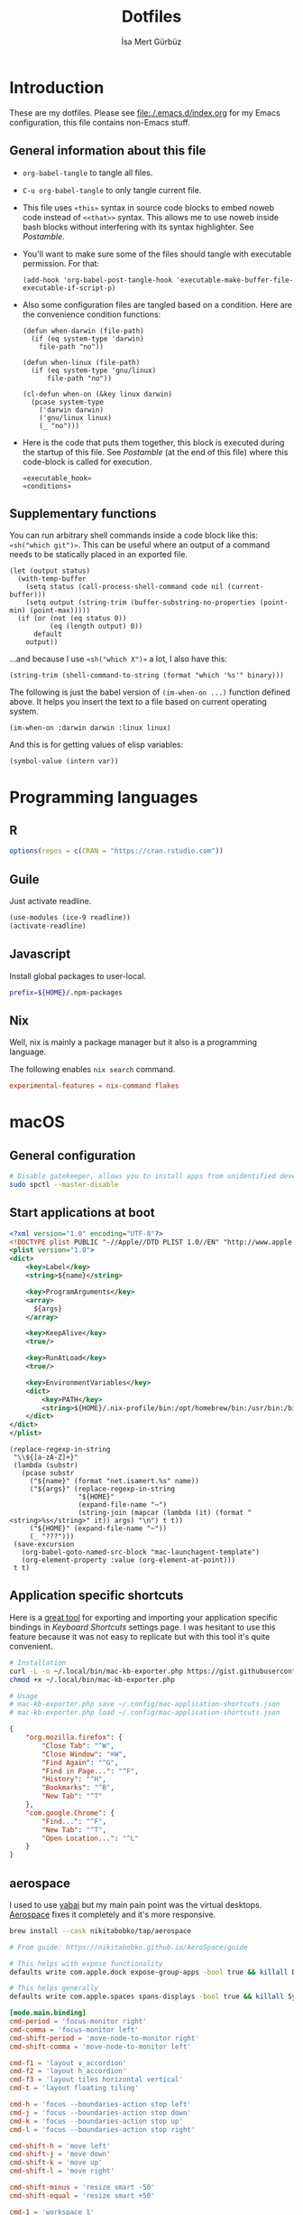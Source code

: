 #+TITLE: Dotfiles
#+AUTHOR: İsa Mert Gürbüz
#+STARTUP: overview
#+PROPERTY: header-args :mkdirp yes :noweb yes
#+OPTIONS: toc:3

* Introduction
These are my dotfiles. Please see [[file:./.emacs.d/index.org]] for my Emacs configuration, this file contains non-Emacs stuff.

** General information about this file
- ~org-babel-tangle~ to tangle all files.
- ~C-u org-babel-tangle~ to only tangle current file.

- This file uses ~«this»~ syntax in source code blocks to embed noweb code instead of ~<<that>>~ syntax. This allows me to use noweb inside bash blocks without interfering with its syntax highlighter. See [[Postamble]].
- You'll want to make sure some of the files should tangle with executable permission. For that:
  #+name: exacutable_hook
  #+begin_src elisp
    (add-hook 'org-babel-post-tangle-hook 'executable-make-buffer-file-executable-if-script-p)
  #+end_src

- Also some configuration files are tangled based on a condition. Here are the convenience condition functions:
  #+name: conditions
  #+begin_src elisp
    (defun when-darwin (file-path)
      (if (eq system-type 'darwin)
        file-path "no"))

    (defun when-linux (file-path)
      (if (eq system-type 'gnu/linux)
          file-path "no"))

    (cl-defun when-on (&key linux darwin)
      (pcase system-type
        ('darwin darwin)
        ('gnu/linux linux)
        (_ "no")))
  #+end_src

- Here is the code that puts them together, this block is executed during the startup of this file. See [[Postamble]] (at the end of this file) where this code-block is called for execution.
  #+name: startup
  #+begin_src elisp
  «executable_hook»
  «conditions»
  #+end_src

** Supplementary functions
You can run arbitrary shell commands inside a code block like this: ~«sh("which git")»~. This can be useful where an output of a command needs to be statically placed in an exported file.

#+name: sh
#+begin_src elisp :var code="" default=""
  (let (output status)
    (with-temp-buffer
      (setq status (call-process-shell-command code nil (current-buffer)))
      (setq output (string-trim (buffer-substring-no-properties (point-min) (point-max)))))
    (if (or (not (eq status 0))
            (eq (length output) 0))
        default
      output))
#+end_src

...and because I use ~«sh("which X")»~ a lot, I also have this:

#+name: which
#+begin_src elisp :var binary=""
  (string-trim (shell-command-to-string (format "which '%s'" binary)))
#+end_src

The following is just the babel version of =(im-when-on ...)= function defined above. It helps you insert the text to a file based on current operating system.

#+name: when-on
#+begin_src elisp :var darwin="" linux=""
  (im-when-on :darwin darwin :linux linux)
#+end_src

And this is for getting values of elisp variables:

#+name: var
#+begin_src elisp :var var=""
  (symbol-value (intern var))
#+end_src

* Programming languages
** R
#+begin_src R :tangle ~/.Rprofile
  options(repos = c(CRAN = "https://cran.rstudio.com"))
#+end_src

** Guile
Just activate readline.

#+begin_src scheme :tangle ~/.guile
  (use-modules (ice-9 readline))
  (activate-readline)
#+end_src

** Javascript
Install global packages to user-local.

#+begin_src bash :tangle ~/.npmrc
  prefix=${HOME}/.npm-packages
#+end_src

** Nix
Well, nix is mainly a package manager but it also is a programming language.

The following enables ~nix search~ command.

#+begin_src conf :tangle ~/.config/nix/nix.conf
  experimental-features = nix-command flakes
#+end_src
* macOS
** General configuration
#+begin_src sh
  # Disable gatekeeper, allows you to install apps from unidentified developers
  sudo spctl --master-disable
#+end_src

** Start applications at boot
#+name: mac-launchagent-template
#+begin_src xml
  <?xml version="1.0" encoding="UTF-8"?>
  <!DOCTYPE plist PUBLIC "-//Apple//DTD PLIST 1.0//EN" "http://www.apple.com/DTDs/PropertyList-1.0.dtd">
  <plist version="1.0">
  <dict>
      <key>Label</key>
      <string>${name}</string>

      <key>ProgramArguments</key>
      <array>
        ${args}
      </array>

      <key>KeepAlive</key>
      <true/>

      <key>RunAtLoad</key>
      <true/>

      <key>EnvironmentVariables</key>
      <dict>
          <key>PATH</key>
          <string>${HOME}/.nix-profile/bin:/opt/homebrew/bin:/usr/bin:/bin:/usr/sbin:/sbin</string>
      </dict>
  </dict>
  </plist>
#+end_src

#+name: mk-launchagent
#+begin_src elisp :var name="" args='()
  (replace-regexp-in-string
   "\\${[a-zA-Z]+}"
   (lambda (substr)
     (pcase substr
       ("${name}" (format "net.isamert.%s" name))
       ("${args}" (replace-regexp-in-string
                   "${HOME}"
                   (expand-file-name "~")
                   (string-join (mapcar (lambda (it) (format "<string>%s</string>" it)) args) "\n") t t))
       ("${HOME}" (expand-file-name "~"))
       (_ "???")))
   (save-excursion
     (org-babel-goto-named-src-block "mac-launchagent-template")
     (org-element-property :value (org-element-at-point)))
   t t)
#+end_src
** Application specific shortcuts
Here is a [[https://gist.github.com/miclf/bf4b0cb6de9ead726197db7ed3d937b5][great tool]] for exporting and importing your application specific bindings in /Keyboard Shortcuts/ settings page. I was hesitant to use this feature because it was not easy to replicate but with this tool it's quite convenient.

#+begin_src sh
  # Installation
  curl -L -o ~/.local/bin/mac-kb-exporter.php https://gist.githubusercontent.com/miclf/bf4b0cb6de9ead726197db7ed3d937b5/raw/a135140b52014273d59567f24983ded99e30ac2d/macos_keyboard_shortcuts_exporter_importer.php
  chmod +x ~/.local/bin/mac-kb-exporter.php

  # Usage
  # mac-kb-exporter.php save ~/.config/mac-application-shortcuts.json
  # mac-kb-exporter.php load ~/.config/mac-application-shortcuts.json
#+end_src

#+begin_src json :tangle ~/.config/mac-application-shortcuts.json
  {
      "org.mozilla.firefox": {
          "Close Tab": "^W",
          "Close Window": "⌘W",
          "Find Again": "^G",
          "Find in Page...": "^F",
          "History": "^H",
          "Bookmarks": "^B",
          "New Tab": "^T"
      },
      "com.google.Chrome": {
          "Find...": "^F",
          "New Tab": "^T",
          "Open Location...": "^L"
      }
  }
#+end_src

** aerospace

I used to use [[https://github.com/koekeishiya/yabai][yabai]] but my main pain point was the virtual desktops. [[https://nikitabobko.github.io/AeroSpace][Aerospace]] fixes it completely and it's more responsive.

#+begin_src sh
brew install --cask nikitabobko/tap/aerospace

# From guide: https://nikitabobko.github.io/AeroSpace/guide

# This helps with expose functionality
defaults write com.apple.dock expose-group-apps -bool true && killall Dock

# This helps generally
defaults write com.apple.spaces spans-displays -bool true && killall SystemUIServer
#+end_src

#+name: aerospace-mac-keyboard-bindings
#+begin_src toml
[mode.main.binding]
cmd-period = 'focus-monitor right'
cmd-comma = 'focus-monitor left'
cmd-shift-period = 'move-node-to-monitor right'
cmd-shift-comma = 'move-node-to-monitor left'

cmd-f1 = 'layout v_accordion'
cmd-f2 = 'layout h_accordion'
cmd-f3 = 'layout tiles horizontal vertical'
cmd-t = 'layout floating tiling'

cmd-h = 'focus --boundaries-action stop left'
cmd-j = 'focus --boundaries-action stop down'
cmd-k = 'focus --boundaries-action stop up'
cmd-l = 'focus --boundaries-action stop right'

cmd-shift-h = 'move left'
cmd-shift-j = 'move down'
cmd-shift-k = 'move up'
cmd-shift-l = 'move right'

cmd-shift-minus = 'resize smart -50'
cmd-shift-equal = 'resize smart +50'

cmd-1 = 'workspace 1'
cmd-2 = 'workspace 2'
cmd-3 = 'workspace 3'
cmd-4 = 'workspace 4'
cmd-5 = 'workspace 5'
cmd-6 = 'workspace 6'
cmd-7 = 'workspace 7'
cmd-8 = 'workspace 8'
cmd-9 = 'workspace 9'
cmd-0 = 'workspace 0'

cmd-shift-1 = 'move-node-to-workspace 1'
cmd-shift-2 = 'move-node-to-workspace 2'
cmd-shift-3 = 'move-node-to-workspace 3'
cmd-shift-4 = 'move-node-to-workspace 4'
cmd-shift-5 = 'move-node-to-workspace 5'
cmd-shift-6 = 'move-node-to-workspace 6'
cmd-shift-7 = 'move-node-to-workspace 7'
cmd-shift-8 = 'move-node-to-workspace 8'
cmd-shift-9 = 'move-node-to-workspace 9'

cmd-tab = 'workspace-back-and-forth'
#+end_src

#+name: aerospace-uhk-bindings
#+begin_src toml
[mode.main.binding]
cmd-alt-ctrl-f13 = 'layout floating tiling'
cmd-alt-ctrl-f14 = 'fullscreen'

cmd-alt-ctrl-f11 = 'resize smart -50'
cmd-alt-ctrl-f12 = 'resize smart +50'

cmd-alt-ctrl-f19 = 'focus-monitor left'
cmd-alt-ctrl-f20 = 'focus-monitor right'
cmd-alt-ctrl-shift-f19 = 'move-node-to-monitor left'
cmd-alt-ctrl-shift-f20 = 'move-node-to-monitor right'

cmd-alt-ctrl-f15 = 'focus --boundaries all-monitors-outer-frame --boundaries-action stop left'
cmd-alt-ctrl-f16 = 'focus --boundaries all-monitors-outer-frame --boundaries-action stop down'
cmd-alt-ctrl-f17 = 'focus --boundaries all-monitors-outer-frame --boundaries-action stop up'
cmd-alt-ctrl-f18 = 'focus --boundaries all-monitors-outer-frame --boundaries-action stop right'

cmd-alt-ctrl-shift-f15 = 'move left'
cmd-alt-ctrl-shift-f16 = 'move down'
cmd-alt-ctrl-shift-f17 = 'move up'
cmd-alt-ctrl-shift-f18 = 'move right'

cmd-alt-ctrl-f1 = 'workspace 1'
cmd-alt-ctrl-f2 = 'workspace 2'
cmd-alt-ctrl-f3 = 'workspace 3'
cmd-alt-ctrl-f4 = 'workspace 4'
cmd-alt-ctrl-f5 = 'workspace 5'
cmd-alt-ctrl-f6 = 'workspace 6'
cmd-alt-ctrl-f7 = 'workspace 7'
cmd-alt-ctrl-f8 = 'workspace 8'
cmd-alt-ctrl-f9 = 'workspace 9'
cmd-alt-ctrl-f10 = 'workspace 0'

cmd-alt-ctrl-shift-f1 = 'move-node-to-workspace 1'
cmd-alt-ctrl-shift-f2 = 'move-node-to-workspace 2'
cmd-alt-ctrl-shift-f3 = 'move-node-to-workspace 3'
cmd-alt-ctrl-shift-f4 = 'move-node-to-workspace 4'
cmd-alt-ctrl-shift-f5 = 'move-node-to-workspace 5'
cmd-alt-ctrl-shift-f6 = 'move-node-to-workspace 6'
cmd-alt-ctrl-shift-f7 = 'move-node-to-workspace 7'
cmd-alt-ctrl-shift-f8 = 'move-node-to-workspace 8'
cmd-alt-ctrl-shift-f9 = 'move-node-to-workspace 9'
cmd-alt-ctrl-shift-f10 = 'move-node-to-workspace 0'
#+end_src

#+name: aerospace-config
#+begin_src toml
# https://nikitabobko.github.io/AeroSpace/guide
# https://nikitabobko.github.io/AeroSpace/commands

after-login-command = []
after-startup-command = []
start-at-login = true
enable-normalization-flatten-containers = true
enable-normalization-opposite-orientation-for-nested-containers = true
accordion-padding = 30
default-root-container-layout = 'tiles'
default-root-container-orientation = 'auto'
key-mapping.preset = 'qwerty'

# Mouse lazily follows focused monitor (default in i3)
on-focused-monitor-changed = ['move-mouse monitor-lazy-center']
# Mouse lazily follows any focus (window or workspace)
#on-focus-changed = ['move-mouse window-lazy-center']

[gaps]
inner.horizontal = 0
inner.vertical =   0
outer.left =       0
outer.bottom =     0
outer.top =        0
outer.right =      0

[workspace-to-monitor-force-assignment]
#  When a second monitor is connected, assign workspaces 1-5 to it,
# regardless of whether it's set as the system's main or secondary
# display. This ensures the external monitor effectively serves as the
# main workspace without extra configuration. Additionally, by not
# setting it as the "main" monitor in system settings, the top bar
# remains hidden on the external display as I would like it to
# be. Workspaces 1-5 on the external monitor provide main-monitor
# functionality while keeping system UI elements on the primary
# screen.
1 = ['secondary', 'main', 'built-in']
2 = ['secondary', 'main', 'built-in']
3 = ['secondary', 'main', 'built-in']
4 = ['secondary', 'main', 'built-in']
5 = ['secondary', 'main', 'built-in']
6 = ['built-in', 'secondary']
7 = ['built-in', 'secondary']
8 = ['built-in', 'secondary']
9 = ['built-in', 'secondary']
0 = ['built-in', 'secondary']

# See https://nikitabobko.github.io/AeroSpace/guide#exec-env-vars
[exec]
inherit-env-vars = true

[exec.env-vars]
PATH = '/opt/homebrew/bin:/opt/homebrew/sbin:${HOME}/.bin:${PATH}'
#+end_src

Depending on your current keyboard configuration, tangle one of the following:

#+name: aerospace-uhk
#+begin_src toml :noweb yes :tangle (if (eq im-current-keyboard-config 'uhk) (when-darwin "~/.aerospace.toml") "no")
«aerospace-config»
«aerospace-uhk-bindings»
#+end_src

#+name: aerospace-mac
#+begin_src toml :noweb yes :tangle (if (eq im-current-keyboard-config 'mac) (when-darwin "~/.aerospace.toml") "no")
«aerospace-config»
«aerospace-mac-keyboard-bindings»
#+end_src

** skhd
This is the global keybinding manager for OSX. [[https://github.com/koekeishiya/yabai/blob/master/examples/skhdrc][Here]] is an example configuration for yabai and [[https://github.com/koekeishiya/skhd/blob/master/examples/skhdrc][here]] is a more generic example configuration demonstrating it's capabilities.

It can be installed through homebrew:

#+begin_src sh
  brew install koekeishiya/formulae/skhd
  skhd --install-service
  skhd --start-service
#+end_src

*** Application shortcuts
#+begin_src conf :tangle (when-darwin "~/.config/skhd/skhdrc")
hyper - r : emacsclient -c
hyper - i : emacsclient --eval "(im-globally (im-select-any-snippet))"
hyper - o : emacsclient --eval "(im-globally (im-people))"
hyper - g : emacsclient --eval "(im-globally (im-gitlab-select-project))"
hyper - v : emacsclient --eval "(empv-toggle-video)"
hyper - return : alacritty $HOME

# Define a mode name shortcuts
:: shortcuts @
# From default mode, F13 opens shortcuts mode
f13 ; shortcuts
# In shortcuts mode, F13 returns back to default mode
shortcuts < f13 ; default
# In shortcuts mode, m returns back to normal mode by simulating f13
# key and then does the command
shortcuts < m : skhd -k "f13";  emacsclient --eval "(im-toggle-mic)"
#+end_src

*** Firefox specific
- ~cmd-l~ (focus urlbar) clashes with my global shortcut, so I simply want to remap it to ctrl-l in Firefox. Unfortunately, Firefox does not expose ~cmd-l~ in it's menu, so its not possible to remap it natively using macOS' "Keyboard Shortcuts" settings page. Here I remap ~ctrl-l~ to ~F6~ (which also provides the "focus urlbar" functionality).

#+begin_src conf :tangle (when-darwin "~/.config/skhd/skhdrc")
  ctrl - l [
    # F6 key
    "Firefox" : skhd -k "0x61"
    * ~
  ]
#+end_src

** KMonad
:PROPERTIES:
:ID:       DF9E83D5-CA3E-4E3A-990A-ED2AEBA00983
:END:

I use KMonad only for MacOS, on Linux xremap & wtype does the job in a quite simple way.

Some references for editing this configuration:
- https://github.com/kmonad/kmonad/blob/master/doc/quick-reference.md
- https://github.com/kmonad/kmonad/blob/master/keymap/tutorial.kbd
- https://github.com/kmonad/kmonad/blob/master/src/KMonad/Keyboard/Keycode.hs
- https://old.reddit.com/r/emacs/comments/oyzfz9/kmonad_and_the_power_of_infinite_leader_keys/

*** Installation
#+begin_src sh
  git clone --recursive https://github.com/kmonad/kmonad.git
  cd kmonad
  nix build "./nix?submodules=1"
#+end_src
*** Generic configuration
#+name: kmonad-cfg
#+begin_src kbd
  (defcfg
    input  (iokit-name)
    output (kext)
    fallthrough true
    allow-cmd true)
#+end_src

*** Unicode characters
Here I use an external program (~xtype~, which is explained below) to type unicode characters instead of utilizing XCompose as suggested by KMonad. Managing, making it running is hard with XCompose. Also it does not work on Mac.

Also see these:
- https://en.wikibooks.org/wiki/Unicode/List_of_useful_symbols
- https://isamert.net/2022/08/12/typing-unicode-characters-programmatically-on-linux-and-macos.html

#+name: kmonad-unicode
#+begin_src kbd
  (defalias
    ;; Cool unicode chars
    ¿ (cmd-button "xtype ¿")
    λ (cmd-button "xtype λ")
    ≤ (cmd-button "xtype ≤")
    ≥ (cmd-button "xtype ≥")
    ¬ (cmd-button "xtype ¬")
    ✓ (cmd-button "xtype ✓")
    ↑ (cmd-button "xtype ↑")
    ↓ (cmd-button "xtype ↓")
    ← (cmd-button "xtype ←")
    → (cmd-button "xtype →")
    ≠ (cmd-button "xtype ≠")
    « (cmd-button "xtype «")
    » (cmd-button "xtype »")
    ⇒ (cmd-button "xtype ⇒")
    ↣ (cmd-button "xtype ↣")
    ↢ (cmd-button "xtype ↢")
    ⇄ (cmd-button "xtype ⇄")

    ;; Turkish chars
    ş (cmd-button "xtype ş")
    ğ (cmd-button "xtype ğ")
    ü (cmd-button "xtype ü")
    ı (cmd-button "xtype ı")
    ö (cmd-button "xtype ö")
    ç (cmd-button "xtype ç"))
#+end_src

**** xtype for macos
This is a simple program for inserting given characters (including unicode) to currently open application. Taken from [[https://apple.stackexchange.com/questions/288536/is-it-possible-to-keystroke-special-characters-in-applescript/289046#289046][here]].

#+begin_src objc :tangle (when-darwin "~/.cache/TypeChars.m")
  #import <Foundation/Foundation.h>
  #import <CoreGraphics/CoreGraphics.h>

  int main(int argc, const char * argv[]) {
    @autoreleasepool {
      if (argc > 1) {
        NSString *theString = [NSString stringWithUTF8String:argv[1]];
        NSUInteger len = [theString length];
        NSUInteger n, i = 0;
        CGEventRef keyEvent = CGEventCreateKeyboardEvent(nil, 0, true);
        unichar uChars[20];
        while (i < len) {
          n = i + 20;
          if (n>len){n=len;}
          [theString getCharacters:uChars range:NSMakeRange(i, n-i)];
          CGEventKeyboardSetUnicodeString(keyEvent, n-i, uChars);
          CGEventPost(kCGHIDEventTap, keyEvent); // key down
          CGEventSetType(keyEvent, kCGEventKeyUp);
          CGEventPost(kCGHIDEventTap, keyEvent); // key up (type 20 characters maximum)
          CGEventSetType(keyEvent, kCGEventKeyDown);
          i = n;
          [NSThread sleepForTimeInterval:0.004]; // wait 4/1000 of second, 0.002 it's OK on my computer, I use 0.004 to be safe, increase it If you still have issues
        }
        CFRelease(keyEvent);
      }
    }
    return 0;
  }
#+end_src

Run this to install it:

#+begin_src sh
  cd ~/.cache
  clang -framework Foundation -framework ApplicationServices TypeChars.m -l objc -o xtype
  cp ./xtype ~/.local/bin/xtype
#+end_src

*** Coding macros

#+name: kmonad-macros
#+begin_src kbd
  (defalias
    ;; Fat arrow
    fa  #(= >)
    ;; light arrow
    la  #(- >)
    ;; home path
    hm #(~ /))
#+end_src

*** Generic layers

#+name: kmonad-generate-aliases-for-hyper-layer
#+begin_src emacs-lisp
  (string-join
   (mapcar
    (lambda (it)
      (let ((chr (downcase (char-to-string it))))
        (format "p%s C-M-A-S-%s" chr chr)))
    (seq-remove (lambda (it) (seq-contains '(?\( ?_ ?\)) it))
                (number-sequence ?! ?`)))
   "\n")
#+end_src

#+name: kmonad-layers
#+begin_src kbd
  (defalias
    sym (layer-toggle symbols)
    hyp (tap-next esc (layer-toggle hyper)))

  (deflayer symbols
    _   _    _    _    _    _    _    _    _    _    _    _    _
    _   @«   @»   "    @⇒    @↢    @↣    @⇄    _    _    _    _    @≠   _
    _   \(   @↑   \)  @la  @✓   _    @ü   @ı   @ö   _    \(   \)
    _   @←   @ş   @→   @fa  @ğ   left down up   rght _    _    _    _
    _   _    _    @↓   @ç   _    @λ   @¬   _    @≤   @≥   _    _
    _   _    _    _              _              _    _    _    _)

  (defalias
    pret C-M-A-S-ret
    pspc C-M-A-S-spc
    ptb  C-M-A-S-tab
    «kmonad-generate-aliases-for-hyper-layer()»)

  ;; Instead of utilizing Hyper key for creating shortcuts like I did
  ;; with my Xmodmap configuration, I use C-M-A-S as the so called hyper
  ;; key. This makes the key behave exactly same on Linux and Mac.
  (deflayer hyper
    _    _    _    _    _    _    _    _    _    _    _    _    _
    @p`  @p1  @p2  @p3  @p4  @p5  @p6  @p7  @p8  vold volu @p-  @p=  _
    @ptb @pq  @pw  @pe  @pr  @pt  @py  @pu  @pi  @po  @pp  @p[  @p]
    _    @pa  @ps  @pd  @pf  @pg  @ph  @pj  @pk  @pl  @p;  @p'  @p\  @pret
    _    @p\  @pz  @px  @pc  @pv  @pb  @pn  @pm  @p,  @p.  @p/  _
    _    _    _    _              @pspc          _    _    _    _)
#+end_src

*** Generic keyboard config

This is the configuration for my external keyboard. Some of the uses of ~\~ character is just to make the total key count same as the generic layers I defined above. They are mapped to itself again in the main layer.

#+begin_src kbd :tangle "~/.config/kmonad-linux.kbd"
  «kmonad-cfg»
  «kmonad-unicode»
  «kmonad-macros»

  (defsrc
    esc  f1   f2   f3   f4   f5   f6   f7   f8   f9   f10  f11  f12
    grv  1    2    3    4    5    6    7    8    9    0    -    =    bspc
    tab  q    w    e    r    t    y    u    i    o    p    [    ]
    caps a    s    d    f    g    h    j    k    l    ;    '    \    ret
    lsft \    z    x    c    v    b    n    m    ,    .    /    rsft
    \    lctl lmet lalt           spc            ralt rmet cmp  rctl)

  (deflayer main
    esc  f1   f2   f3   f4   f5   f6   f7   f8   f9   f10  f11  f12
    grv  1    2    3    4    5    6    7    8    9    0    -    =    bspc
    tab  q    w    e    r    t    y    u    i    o    p    [    ]
    @hyp a    s    d    f    g    h    j    k    l    ;    '    \    ret
    lsft #    z    x    c    v    b    n    m    ,    .    /    rsft
    \    lctl lmet lalt           spc            @sym rmet cmp rctl)

  «kmonad-layers»
#+end_src

*** Mac config
This is the configuration for the embedded and external magic keyboard on mac.

#+begin_src kbd :tangle (when-darwin "~/.config/kmonad-mac.kbd")
  «kmonad-cfg»
  «kmonad-unicode»
  «kmonad-macros»

  (defsrc
    esc  f1   f2   f3   f4   f5   f6   f7   f8   f9   f10  f11  f12
    grv  1    2    3    4    5    6    7    8    9    0    -    =    bspc
    tab  q    w    e    r    t    y    u    i    o    p    [    ]
    caps a    s    d    f    g    h    j    k    l    ;    '    \    ret
    lsft \    z    x    c    v    b    n    m    ,    .    /    rsft
    fn   lctl lmet lalt           spc            rmet ralt  cmp  rctl)

  (deflayer main
    esc  f1   f2   f3   f4   f5   f6   f7   f8   f9   f10  f11  f12
    grv  1    2    3    4    5    6    7    8    9    0    -    =    bspc
    tab  q    w    e    r    t    y    u    i    o    p    [    ]
    @hyp a    s    d    f    g    h    j    k    l    ;    '    \    ret
    lsft #    z    x    c    v    b    n    m    ,    .    /    rsft
    lctl fn   lalt lmet           spc            @sym rmet rctrl rctl)

  «kmonad-layers»
#+end_src

#+begin_src kbd :tangle (when-darwin "~/.config/kmonad-mac-magic.kbd")
  «kmonad-cfg»
  «kmonad-unicode»
  «kmonad-macros»

  (defsrc
    esc  f1   f2   f3   f4   f5   f6   f7   f8   f9   f10  f11  f12
    grv  1    2    3    4    5    6    7    8    9    0    -    =    bspc
    tab  q    w    e    r    t    y    u    i    o    p    [    ]
    caps a    s    d    f    g    h    j    k    l    ;    '    \    ret
    lsft \    z    x    c    v    b    n    m    ,    .    /    rsft
    lctl lmet lalt fn             spc            rmet ralt  cmp  rctl)

  (deflayer main
    esc  f1   f2   f3   f4   f5   f6   f7   f8   f9   f10  f11  f12
    grv  1    2    3    4    5    6    7    8    9    0    -    =    bspc
    tab  q    w    e    r    t    y    u    i    o    p    [    ]
    @hyp a    s    d    f    g    h    j    k    l    ;    '    \    ret
    lsft #    z    x    c    v    b    n    m    ,    .    /    rsft
    lctl lalt lmet fn             spc            @sym rmet rctrl rctl)

  «kmonad-layers»
#+end_src

** Rootless sshd
#+begin_src conf :tangle ~/.config/sshd/cfg
  Port 2222
  HostKey «sh("echo $HOME")»/.config/sshd/hostkey
  PidFile «sh("echo $HOME")»/.config/sshd/pid
#+end_src

Create the host key and enable starting it at boot:

#+begin_src sh
  ssh-keygen -t rsa -f ~/.config/sshd/hostkey -N ''
  launchctl load -w ~/Library/LaunchAgents/net.isamert.sshd.plist
#+end_src

#+begin_src text :tangle ~/Library/LaunchAgents/net.isamert.sshd.plist
  «mk-launchagent(name="sshd", args='("/usr/sbin/sshd" "-f" "${HOME}/.config/sshd/cfg"))»
#+end_src

To enable it, run this:

#+begin_src sh
  launchctl load -w ~/Library/LaunchAgents/net.isamert.sshd.plist
#+end_src

** Start some applications at login
#+begin_src text :tangle ~/Library/LaunchAgents/net.isamert.kdeconnect.plist
  «mk-launchagent(name="kdeconnect", args='("/Applications/kdeconnect-indicator.app/Contents/MacOS/kdeconnect-indicator"))»
#+end_src

#+begin_src sh
  launchctl load -w ~/Library/LaunchAgents/net.isamert.kdeconnect.plist
#+end_src

** Clear all notifications with a keypress
Save the script by running the next code block:
#+begin_src sh
  curl 'https://gist.githubusercontent.com/lancethomps/a5ac103f334b171f70ce2ff983220b4f/raw/50a04a65f16349a70884f490f856f27021ac396e/close_notifications_applescript.js' > ~/.local/bin/macos-clear-all-notifications.js
#+end_src

And here is the skhd binding:

#+begin_src conf :tangle (when-darwin "~/.config/skhd/skhdrc")
  hyper - y : osascript -l JavaScript "$HOME/.local/bin/macos-clear-all-notifications.js"
#+end_src

** hammerspoon
I use it minimally for some quality-of-life improvements.
#+begin_src sh
  brew install hammerspoon
#+end_src

*** Emacs Integration
I have a little menubar that shows the current clocked in task and the current tab-bar of Emacs in MacOS menu. I was going to use a socket instead of an HTTP server but didn't manage to get ~hs.socket~ to work for some reason.

#+begin_src lua :tangle ~/.hammerspoon/init.lua
-- * Menubar & Emacs

menubar = hs.menubar.new()
menubar:setTitle("-")

workspace = ""
task = ""

function updateTitle()
   -- TODO: https://www.hammerspoon.org/docs/hs.styledtext.html
   local taskIcon = (task == "") and "✖" or "✓"
   menubar:setTitle(string.format("%s %s | ⭾ [%s]", taskIcon, task, workspace))
end

function cb(verb, path, headers, body)
   if path == "/task" then
      task = body
      updateTitle()
   elseif path == "/workspace" then
      workspace = body
      updateTitle()
   else
      print(">> Unknown request to: ", path, headers, body)
   end
   return "ok", 200, {}
end

server = hs.httpserver.new()
server:setPort(4562)
server:setCallback(cb)
server:start()
#+end_src

** The notch and items in the MacOS menu bar
If the icons in the menubar takes a lot of place, some of them goes under the notch and becomes totally invisible, non-interactable. The following two things help:

- Setting a lower spacing and padding for the icons (need to restart your computer afterwards):
#+begin_src sh
defaults -currentHost write -globalDomain NSStatusItemSpacing -int 5
defaults -currentHost write -globalDomain NSStatusItemSelectionPadding -int 3
#+end_src

- [[https://github.com/dwarvesf/hidden][Hidden Bar]] → This lets you selectively hide some items so that only the things you want stay visible.

* Linux
** systemd
Journal files starts to take a lot of disk space. I put a simple limit to that here.

#+begin_src conf :tangle (when-linux "/sudo::/etc/systemd/journald.conf.d/max-journal-size.conf")
[Journal]
SystemMaxUse=500M
#+end_src

Unit files started with ~--user~ will have the following variables.

#+name: path-variable
#+begin_src text
$HOME/.bin:$HOME/.local/bin:$NPM_PACKAGES/bin:$GOPATH/bin:$HOME/.cargo/bin:$PATH
#+end_src

#+name: env-variables
#+begin_src conf :tangle (when-linux "~/.config/environment.d/paths.conf")
GOPATH="$HOME/.go"
R_LIBS_USER="$HOME/.rlibs"
NPM_PACKAGES="$HOME/.npm-packages"
NODE_PATH="$HOME/.npm-packages/lib/node_modules"
BROWSER=jaro
VISUAL="jaro --method=edit"
EDITOR="jaro --method=edit"
PATH="«path-variable»"
#+end_src

KDE fucks-up the PATH variable (and only the PATH variable) while booting up. This fixes that:

#+begin_src sh :tangle (when-linux "~/.config/plasma-workspace/env/path.sh")
export PATH=«path-variable»
#+end_src

After tangling all unit files, run this:

#+begin_src sh
systemctl --user daemon-reload
systemctl --user enable emacsd
systemctl --user enable syncthing
#+end_src

** Pacman configuration

Following snippet enables some configurations for pacman:

- Parallel :: Enables parallel downloads. Really makes a difference, especially while upgrading your system.
- Color :: Adds color to pacman output.
- VerbosePkgLists :: This gives you more information about the packages that are going to be installed.
- TotalDownload :: Adds ETA information for total progress etc.

#+begin_src conf :tangle (when-linux "/sudo::/etc/pacman.conf")
  «sh("cat /etc/pacman.conf | sed -E 's/^#(Parallel|Color|VerbosePkgLists|TotalDownload)/\\1/'")»
#+end_src

** Fedora (dnf) configuration
#+begin_src conf :tangle (when-linux "/sudo::/etc/dnf/dnf.conf")
[main]
defaultyes=True
#+end_src

** External monitor brightness
- Install ~ddcutil~
- Enable automatic loading of ~i2c-dev~ module with systemd.
  #+begin_src conf :tangle (when-linux "/sudo::/etc/modules-load.d/i2c-dev.conf")
  i2c-dev
  #+end_src
- Add your user to the i2c group.
  #+begin_src sh
  sudo usermod -aG i2c $USER
  #+end_src
  - The group should've been created by the ~ddcutil~ package. If not, do this first:
    #+begin_src sh
      sudo groupadd --system i2c
    #+end_src
- Give permission to i2c user for ~/dev/i2c-*~ devices:
  #+begin_src sh
  sudo cp /usr/share/ddcutil/data/45-ddcutil-i2c.rules /etc/udev/rules.d
  # OR do this, if the file does not exist:
  echo 'KERNEL=="i2c-[0-9]*", GROUP="i2c"' >> /etc/udev/rules.d/10-i2c-user-permissions.rules
  #+end_src

Now you should be able to do:
#+begin_src sh
ddcutil getvcp 10 # Return current brightness value
ddcutil setvcp 10 50 # Set the current brightness value
#+end_src

Also see this gnome extension and it's README for further information: https://github.com/daitj/gnome-display-brightness-ddcutil

** Switch monitor on keyboard change
I have a usb splitter that switches between machines when clicked on a physical button. But this does not change my monitors input automatically. The following script is designed to run-according to the given UDEV rule-when a keyboard (my UHK keyboard) is attached or removed and switches to the right monitor input.

#+begin_src conf /etc/udev/rules.d/70-keyboard-connection.rules
ACTION=="add", ATTRS{idVendor}=="37a8", ATTRS{idProduct}=="0003", RUN+="/opt/bin/switch-monitor-on-keyboard-change add"
ACTION=="remove", ENV{PRODUCT}=="37a8/3/2", RUN+="/opt/bin/switch-monitor-on-keyboard-change remove"
#+end_src

Reload the udev rules.

#+begin_src sh
sudo udevadm control --reload-rules
#+end_src

#+begin_src clojure :tangle /opt/bin/switch-monitor-on-keyboard-change.sh
#!/usr/local/bin/bb

(require '[babashka.process :refer [shell process exec]]
         '[babashka.fs :as fs])

;;; Lock file stuff

;; This is required because there are lot's of events generated when
;; the keyboard is connected/disconnected at the same time. This
;; prevents concurrent runs.

(def lock-file "/tmp/switch-monitor-on-keyboard-change.lock")
(when (fs/exists? lock-file)
  (println "Program is already running.")
  (System/exit 1))
(spit lock-file "locked")

;;; Variables


(try
;;; Load state
  (def state-file "/tmp/bb-device-state.edn")
  (def state
    (if (fs/exists? state-file)
      (read-string (slurp state-file))
      {}))
  (def action (first *command-line-args*))

;;; Act

  (def usbc "27")
  (def hdmi "17")

  (cond
    (and (= "add" action)
         (= (:action state) "remove"))
    (shell "ddcutil" "setvcp" "0x60" hdmi)

    (and (= "remove" action)
         (= (:action state) "add"))
    (shell "ddcutil" "setvcp" "0x60" usbc)
    (Thread/sleep 1000)
    (shell {:dir "/home/isa/Workspace/projects/deno"}
           "deno" "run" "--allow-all" "switch-uhk-layout.ts" "LNX")

    :else (println "Doing nothing..."))

;;; Persist state

  (spit state-file (pr-str {:action action}))

  (finally
    (fs/delete lock-file)))
#+end_src

** foot terminal emulator
#+begin_src conf :tangle ~/.config/foot/foot.ini
shell=fish
term=foot-direct # This is for enabling truecolor on emacs/emacsclient
#+end_src
* X/Wayland related
** xremap
I'm probably going to fully replace KMonad with xremap on Linux (and maybe replace KMonad with Karabiner on Mac). KMonad is a bit brittle and having to define full keyboard map is just not scalable.

#+begin_src yaml :tangle (when-linux "~/.config/xremap.yml")
# Run with `RUST_LOG=debug xremap ~/.config/xremap.yml` to see the
# debug logs.

virtual_modifiers:
  - f24

modmap:
  - name: Global
    remap:
      # See: https://github.com/xremap/xremap/pull/339
      CapsLock:
        held: [ctrl_l,super_l,shift_l,alt_l] # "hyper" key
        alone: Esc
      alt_r: f24

keymap:
  - name: Global
    remap:
      f24-q: { launch: ["wtype", "↔"] }
      f24-r: { launch: ["wtype", "--", "->"] }
      f24-t: { launch: ["wtype", "✓"] }
      f24-w: { launch: ["wtype", "↑"] }
      f24-a: { launch: ["wtype", "←"] }
      f24-s: { launch: ["wtype", "↓"] }
      f24-d: { launch: ["wtype", "→"] }
      f24-e: { launch: ["wtype", "⇄"] }
      f24-f: { launch: ["wtype", "=>"] }
      f24-g: { launch: ["wtype", "⇒"] }
      f24-x: { launch: ["wtype", "✗"] }
      f24-b: { launch: ["wtype", "λ"] }
      f24-1: { launch: ["wtype", "("] }
      f24-2: { launch: ["wtype", ")"] }
      f24-3: { launch: ["wtype", "«"] }
      f24-4: { launch: ["wtype", "»"] }
#+end_src

#+begin_src conf :tangle (when-linux "~/.config/systemd/user/xremap.service")
[Unit]
Description=XRemap (Keyboard remapper)

[Service]
Type=simple
Restart=always
RestartSec=3
ExecStart=xremap --watch %h/.config/xremap.yml
Nice=-20

[Install]
WantedBy=xdg-desktop-autostart.target
#+end_src

** swaywm
#+begin_src sh :tangle ~/.config/sway/environment
«env-variables»
#+end_src

#+begin_src conf :tangle ~/.config/sway/config
# * Variables

set $mod Mod4
set $hypr Ctrl+Mod1+Mod4+Shift

set $left h
set $down j
set $up k
set $right l

set $term footclient
set $menu walker
set $calc qalculate-gtk

# * Monitors

output * bg /usr/share/backgrounds/default.png fill
output * render_bit_depth 10

# * Visuals

smart_borders on
focus_wrapping no
default_border pixel 3

# * Behaviour

floating_modifier $mod normal

# * Keybindings - Apps

bindsym $hypr+a exec $menu
bindsym $hypr+w exec $calc
bindsym $hypr+s exec grimshot copy area
bindsym $mod+Return exec $term
bindsym $hypr+Return exec $term
bindsym $hypr+c exec copyq toggle
bindsym $hypr+t exec crow

bindsym $hypr+i exec emacsclient --eval "(im-globally (im-select-any-snippet))"
bindsym $hypr+o exec emacsclient --eval "(im-globally (im-people))"
bindsym Ctrl+Mod1+l exec loginctl lock-session

# * Keybindings - Notifications

bindsym $hypr+y exec dunstctl close-all

# * Keybindings - Window management

bindsym $mod+$left focus left
bindsym $mod+$down focus down
bindsym $mod+$up focus up
bindsym $mod+$right focus right

bindsym $mod+Shift+$left move left
bindsym $mod+Shift+$down move down
bindsym $mod+Shift+$up move up
bindsym $mod+Shift+$right move right

bindsym $mod+Shift+c reload

bindsym $mod+w kill

bindsym $mod+Shift+e exec swaynag -t warning -m 'You pressed the exit shortcut. Do you really want to exit sway? This will end your Wayland session.' -B 'Yes, exit sway' 'swaymsg exit'

# * Keybindings - Workspaces

bindsym $mod+1 workspace number 1
bindsym $mod+2 workspace number 2
bindsym $mod+3 workspace number 3
bindsym $mod+4 workspace number 4
bindsym $mod+5 workspace number 5
bindsym $mod+6 workspace number 6
bindsym $mod+7 workspace number 7
bindsym $mod+8 workspace number 8
bindsym $mod+9 workspace number 9
bindsym $mod+0 workspace number 10

bindsym $mod+Shift+1 move container to workspace number 1
bindsym $mod+Shift+2 move container to workspace number 2
bindsym $mod+Shift+3 move container to workspace number 3
bindsym $mod+Shift+4 move container to workspace number 4
bindsym $mod+Shift+5 move container to workspace number 5
bindsym $mod+Shift+6 move container to workspace number 6
bindsym $mod+Shift+7 move container to workspace number 7
bindsym $mod+Shift+8 move container to workspace number 8
bindsym $mod+Shift+9 move container to workspace number 9
bindsym $mod+Shift+0 move container to workspace number 10

# * Keybindings - Splitting and container management

# You can "split" the current object of your focus with
# $mod+b or $mod+v, for horizontal and vertical splits
# respectively.
bindsym $mod+backslash splith
bindsym $mod+minus splitv

# Switch the current container between different layout styles
bindsym $mod+y layout stacking
bindsym $mod+u layout tabbed
bindsym $mod+i layout toggle split

# Make the current focus fullscreen
bindsym $mod+f fullscreen

# Toggle the current focus between tiling and floating mode
bindsym $mod+t floating toggle

# Swap focus between the tiling area and the floating area
bindsym $mod+space focus mode_toggle

# Move focus to the parent container
bindsym $mod+a focus parent

# * Keybindings - Scratchpad

# Move the currently focused window to the scratchpad
bindsym $hypr+e move scratchpad

# Show the next scratchpad window or hide the focused scratchpad window.
# If there are multiple scratchpad windows, this command cycles through them.
bindsym $hypr+r scratchpad show

# * Keybindings - Resize

mode "resize" {
    bindsym $right resize shrink width 10px
    bindsym $up resize grow height 10px
    bindsym $down resize shrink height 10px
    bindsym $left resize grow width 10px

    # Return to default mode
    bindsym Return mode "default"
    bindsym Escape mode "default"
}

bindsym $mod+r mode "resize"

# * Window configurations

for_window [app_id="qalculate-gtk"] floating enable
for_window [app_id="com.github.hluk.copyq"] floating enable
for_window [app_id="org.kde.CrowTranslate"] floating enable
for_window [app_id="com.nextcloud.desktopclient.nextcloud"] floating enable

# * Launch

exec --no-startup-id xremap --watch ~/.config/xremap.yml
exec --no-startup-id walker --gapplication-service
exec --no-startup-id wacom.sh --monitor-and-remap

# * Include other stuff

# Include configs from 3 locations:
#  - /usr/share/sway/config.d
#  - /etc/sway/config.d
#  - $XDG_CONFIG_HOME/sway/config.d ($HOME/.config/sway/config.d)
#
# If multiple directories contain the files with the same name, the later
# directory takes precedence; `$XDG_CONFIG_HOME/sway/config.d/20-swayidle.conf`
# will always be loaded instead of `/usr/share/sway/config.d/20-swayidle.conf`
# or `/etc/sway/config.d/20-swayidle.conf`
#
# This mechanism permits overriding our default configuration per-system
# (/etc) or per-user ($XDG_CONFIG_HOME) basis. Just create the file you
# want to modify/override in the higher-level directory.
#
# For example, to disable the default bar from Fedora configs, you'll need to
#     $ echo -n > "$HOME/.config/sway/config.d/90-bar.conf"
#
# Note the quoting, the $() and the arguments quoting. All the parts are equally
# important to make the magic work. And if you want to learn the secret behind
# the trick, it's all in the `wordexp(3)`.
#
include '$(/usr/libexec/sway/layered-include "/usr/share/sway/config.d/*.conf" "/etc/sway/config.d/*.conf" "${XDG_CONFIG_HOME:-$HOME/.config}/sway/config.d/*.conf")'
#+end_src
** dunst
#+begin_src conf :tangle (when-linux "~/.config/dunst/dunstrc")
[global]
follow = "keyboard"
#+end_src
** wacom
#+begin_src bash :tangle ~/.bin/wacom.sh
#!/bin/bash

# remap-tablet-to-monitor MONITOR_NAME
remap-tablet-to-monitor() {
    MONITOR_NAME="$1"
    SWAY_INPUTS="$(swaymsg -t get_inputs -r)"
    SWAY_OUTPUTS="$(swaymsg -t get_outputs -r)"
    LIBINPUT_DEVICES="$(libinput list-devices)"
    read MON_WIDTH MON_HEIGHT <<<$(echo "$SWAY_OUTPUTS" | jq -r ".[] | select(.name==\"$MONITOR_NAME\") | .current_mode | .width, .height" | xargs)
    IDENTIFIER=$(echo "$SWAY_INPUTS" | jq -r '.[] | select(.type=="tablet_tool") | .identifier' | head -1)
    TABLET_NAME=$(echo "$SWAY_INPUTS" | jq -r '.[] | select(.type=="tablet_tool") | .name' | head -1)
    TAB_SIZE_LINE=$(echo "$LIBINPUT_DEVICES" | awk -v name="$TABLET_NAME" '
      BEGIN{found=0}
      $0 ~ "Device: *"name"$" {found=1}
      found && $0 ~ /Size: / {print $0; exit}
    ')
    TAB_WIDTH=$(echo "$TAB_SIZE_LINE" | grep -oP '([0-9]+)x' | tr -d 'x')
    TAB_HEIGHT=$(echo "$TAB_SIZE_LINE" | grep -oP 'x([0-9]+)' | tr -d 'x')
    USABLE_RATIO=$(awk -v w="$MON_HEIGHT" -v tw="$TAB_WIDTH" -v mw="$MON_WIDTH" -v th="$TAB_HEIGHT" \
                       'BEGIN { printf "%.3f", (w * tw / mw) / th }')

    # I could simply set USABLE_RATIO=0.9 since my tablet is 16:10 and my
    # monitor is 16:9, but this method calculates USABLE_RATIO generically.
    # If I ever change tablets (which I doubt), this script will still work
    # without needing modification.

    swaymsg input "$IDENTIFIER" map_to_output $MONITOR_NAME
    swaymsg input type:tablet_tool map_from_region 0x0 1x$USABLE_RATIO
    swaymsg input type:tablet_tool left_handed enabled # Rotates the device by 180 degrees
    echo "Mapped tablet '$TABLET_NAME' ($IDENTIFIER) to monitor '$MONITOR_NAME' 1.0x$USABLE_RATIO"
}

# This script remaps a connected tablet tool device to the currently
# focused Sway monitor, adjusting the input area to match the
# monitor's aspect ratio.  It listens for workspace focus changes in
# Sway and, when the focus changes, it finds the tablet device and
# monitor dimensions, calculates a scaling ratio, and applies the
# mapping and input transformation using swaymsg commands.
--monitor-and-remap() {
    # Run it first time for the focused monitor
    remap-tablet-to-monitor $(swaymsg -t get_outputs | jq -r '.[] | select(.focused) | .name')

    # Main: subscribe to Sway workspace focus, emit output name, run remap per event
    export -f remap-tablet-to-monitor
    exec swaymsg -t subscribe -m '["workspace"]' \
        | jq --unbuffered -r 'select(.change == "focus") | .current.output' \
        | xargs  -I{} bash -c 'remap-tablet-to-monitor "$@"' _ {}
}


# ...other wacom related commands...

SUBCMD=$1
shift
$SUBCMD "$@"
#+end_src
* Shell
** Fish
#+begin_src fish :tangle ~/.config/fish/config.fish
if status is-interactive
    starship init fish | source

    if test -f ~/.extrarc
        source ~/.extrarc
    end

    # I like fish's own ctrl-r interface but it messes everything up
    # when it encounters a very long command. fzf handles it much
    # better, with preview.
    function fzf_fish_history
        commandline --replace $(history --null | fzf --read0 --reverse --style full --height 30 --preview "echo {} | fish_indent --ansi")
    end

    bind \cr fzf_fish_history
end
#+end_src

#+begin_src fish :tangle "~/.config/fish/conf.d/variables.fish"
export «env-variables»
#+end_src

#+begin_src fish :tangle ~/.config/fish/conf.d/aliases.fish
# * Stow aliases

alias ssync='stow -d ~/Nextcloud/Sync/ -t ~'

# * Package management

abbr -a -- paci 'sudo pacman -S'
abbr -a -- pacr 'sudo pacman -Rns'
abbr -a -- pacs 'pacman -Ss'
abbr -a -- pacupd 'sudo pacman -Sy'
abbr -a -- pacupg 'sudo pacman -Syu'
abbr -a -- pacbin 'pacman -F'

abbr -a -- dnfi 'sudo dnf install'
abbr -a -- dnfr 'sudo dnf remove'
abbr -a -- dnfs 'dnf search'
abbr -a -- dnfp 'dnf provides'
abbr -a -- dnfupd 'sudo dnf update'
abbr -a -- dnfupg 'sudo dnf upgrade'

abbr -a -- brews 'brew search'
abbr -a -- brewi 'brew install'
abbr -a -- brewr 'brew uninstall'
abbr -a -- brewupd 'brew update'
abbr -a -- brewupg 'brew upgrade'

function nixi
    nix-env -iA "nixpkgs.$argv[1]"
end
alias nixr='nix-env -e'
alias nixs='nix search nixpkgs'

# * Systemctl

abbr -a -- ctl 'sudo systemctl'
abbr -a -- ctls 'sudo systemctl --full status'
abbr -a -- ctlr 'sudo systemctl --full restart'
abbr -a -- ctlu 'systemctl --full --user'
abbr -a -- ctlus 'systemctl --full --user status'
abbr -a -- ctlur 'systemctl --full --user restart'
abbr -a -- log 'journalctl --unit'
abbr -a -- logu 'journalctl --user --unit'

# * Opening stuff

abbr -a -- v 'jaro --method=view'
abbr -a -- e 'jaro --method=edit'
abbr -a -- g 'jaro --method=gallery'
abbr -a -- open jaro

# * File/folder stuff

abbr -a -- mkx 'chmod +x'

abbr -a -- tree 'lsd --tree'

abbr -a -- ls 'lsd --group-dirs=first --classify'
abbr -a -- ll 'lsd --group-dirs=first --classify --long --date=relative --timesort --blocks=date,size,name'
abbr -a -- lls 'lsd --group-dirs=first --classify --long --header --date=relative --timesort --git --hyperlink=auto'
abbr -a -- lla 'lsd --group-dirs=first --classify --long --header --date=relative --timesort --git --hyperlink=auto --almost-all'

abbr -a -- cdtemp 'cd $(mktemp -d)'
alias cdf='cd $(fd -t d -d 8 | fzf)' # cd fuzzy

alias find-dups='find . ! -empty -type f -exec md5sum {} + | sort | uniq -w32 -dD'

# * Streaming stuff

# Higlight json parts of the stream and print other lines plain
# ./program_that_may_output_json | logjson
abbr -a --position anywhere -- @logjson 'jq -R -r ". as \$line | try fromjson catch \$line"'

# Less that supports color
abbr -a @less --position anywhere --set-cursor "% | less -r"
# Complements the one above, adds --color=always to current command.
# somecommand @color @less
abbr -a --position anywhere -- @color --color=always

# * Git

abbr -a -- gcm 'git commit -m'
abbr -a -- gds 'git diff --staged'
abbr -a -- gs 'git status'
abbr -a -- gco 'git chekout'

# * Meta

abbr -a :q exit

# * Kubernetes

abbr -a -- kctx 'kubectl config current-context'
abbr -a -- kctxs-list 'kubectl config get-contexts --output=name'
abbr -a -- kctx-use 'kubectl config use-context'
#+end_src

** Starship
#+begin_src toml :tangle ~/.config/starship.toml
[cmd_duration]
# Show system notifications for commands that takes longer than 5 seconds
min_time_to_notify = 5000
show_notifications = true
notification_timeout = 99999
#+end_src

** Utility functions
Utilizing =~/.config/fish/functions/= instead of the config file or the =conf.d= folder is a better idea because the funcitons inside =functions= folder are lazy loaded.

*** Compression/decompression
#+begin_src fish :tangle ~/.config/fish/functions/extract.fish
function extract
    if test -f $argv[1]
        switch $argv[1]
            case '*.tar.bz2'
                tar xjf "$argv[1]"
            case '*.tar.gz'
                tar xzf "$argv[1]"
            case '*.bz2'
                bunzip2 "$argv[1]"
            case '*.rar'
                unrar x "$argv[1]"
            case '*.gz'
                gunzip "$argv[1]"
            case '*.tar' '*.tar.xz'
                tar xf "$argv[1]"
            case '*.tbz2'
                tar xjf "$argv[1]"
            case '*.tgz'
                tar xzf "$argv[1]"
            case '*.zip'
                unzip "$argv[1]"
            case '*.Z'
                uncompress "$argv[1]"
            case '*.7z'
                7z x "$argv[1]"
            case '*'
                echo "'$argv[1]' cannot be extracted via extract()"
        end
    else
        echo "Usage:"
        echo "extract <archive-name>"
    end
end
#+end_src

#+begin_src fish :tangle ~/.config/fish/functions/compress.fish
function compress
    set EXT $argv[1]
    set argv $argv[2..-1]  # Shift the arguments to remove the first one

    switch $EXT
        case '-h' '--help'
            echo "Usage:"
            echo "compress <archive-name>.EXT file1 file2"
            echo
            echo "EXT can be one of the following: .7z .tar.gz .tgz .tar.bz2 .zip."
            echo "Also you can add .nocompress to the end of EXT to archive without compressing."
            return
        case '*.7z'
            7z a "$EXT" $argv
        case '*.tar.gz' '*.tgz'
            tar -czvf "$EXT" $argv
        case '*.tar.gz.nocompress' '*.tgz.nocompress'
            tar -cvf (string replace .nocompress '' $EXT) $argv
        case '*.tar.bz2'
            tar -cjvf "$EXT" $argv
        case '*.zip'
            zip -r "$EXT" $argv
        case '*'
            echo "Unrecognized EXT: $EXT"
            echo
            compress --help
    end
end
#+end_src
*** Encryption/Decryption
#+begin_src fish :tangle ~/.config/fish/functions/encrypt.fish
function encrypt
    switch $argv[1]
        case '-h' '--help'
            echo "Usage:"
            echo "encrypt <input-file> [<output-file>]"
            echo
            echo "If <output-file> is skipped, then the output will be <input-file>.encrypted"
            return
        case '*'
            set INPUT $argv[1]
            set OUTPUT $argv[2]

            if not test -f "$INPUT"
                echo "$INPUT not found."
                return 1
            end

            if test -z "$OUTPUT"
                set OUTPUT "$INPUT.encrypted"
            end

            if test -f "$OUTPUT"
                echo "$OUTPUT already exists."
                return 1
            end

            gpg --symmetric --cipher-algo AES256 --output "$OUTPUT" "$INPUT"
    end
end
#+end_src

#+begin_src fish :tangle ~/.config/fish/functions/decrypt.fish
function decrypt
    switch $argv[1]
        case '-h' '--help'
            echo "Usage:"
            echo "decrypt <input-file> [<output-file>]"
            echo
            echo "If <output-file> is skipped, then the output will be <input-file> but the last suffix is removed"
            return
        case '*'
            set INPUT $argv[1]
            set OUTPUT $argv[2]

            if not test -f "$INPUT"
                echo "$INPUT not found."
                return 1
            end

            if test -z "$OUTPUT"
                set OUTPUT (string trim --right --chars='.' (basename "$INPUT"))
            end

            if test -f "$OUTPUT"
                echo "$OUTPUT already exists."
                return 1
            end

            gpg --decrypt --output "$OUTPUT" "$INPUT"
    end
end
#+end_src
*** Network stuff
#+begin_src fish :tangle ~/.config/fish/functions/ipinfo.fish
function ipinfo
    switch (uname)
        case Linux
            set localips (ip addr show | grep 'inet ' | grep -v '127.0.0.1' | awk '{print $2}' | cut -d/ -f1)
        case Darwin
            set localips (ifconfig | grep 'inet ' | grep -v '127.0.0.1' | awk '{print $2}')
    end

    echo $localips
    echo
    echo ======================
    echo
    curl --silent https://ipinfo.io | jq .
end
#+end_src

* Tmux
** Install TPM (Tmux Plugin Manager)
#+begin_src sh
  git clone https://github.com/tmux-plugins/tpm ~/.tmux/plugins/tpm
#+end_src

After issuing the command above, you need to do ~PREFIX I~ to install all plugins.

** The configuration
#+begin_src conf :tangle ~/.tmux.conf

# ####################################################
#      __                                         ____
#     / /_____ ___  __  ___  __ _________  ____  / __/
#    / __/ __ `__ \/ / / / |/_// ___/ __ \/ __ \/ /_
#  _/ /_/ / / / / / /_/ />  <_/ /__/ /_/ / / / / __/
# (_)__/_/ /_/ /_/\__,_/_/|_(_)___/\____/_/ /_/_/
# ####################################################

# Add the plugin manager (PREFIX I -> install them)
set -g @plugin 'tmux-plugins/tpm'

# PREFIX C-s -> save, PREFIX C-r -> restore
set -g @plugin 'tmux-plugins/tmux-resurrect'

# Highlight when prefix is pressed, in copy mode etc.
set -g @plugin 'tmux-plugins/tmux-prefix-highlight'
set -g @prefix_highlight_show_copy_mode 'on'
set -g @prefix_highlight_copy_mode_attr 'fg=white,bg=yellow,bold' # default is 'fg=default,bg=yellow'
set -g @prefix_highlight_show_sync_mode 'on'
set -g @prefix_highlight_sync_mode_attr 'fg=black,bg=green' # default is 'fg=default,bg=yellow'

# PREFIX o -> captures the output of last command
set -g @plugin 'artemave/tmux_capture_last_command_output'
set -g @command-capture-key o
set -g @command-capture-prompt-pattern '➜ '

set -g default-shell $PREFIX/bin/fish
set -g mouse on
set -g base-index 1 # Window indexes starts from 1
setw -g pane-base-index 1 # Pane indexes starts from 1
set -s escape-time 0 # Remove the delay after hitting <ESC>
set-option -g set-titles off
set-option -g allow-rename off

# Reload config
bind r source-file ~/.tmux.conf

# Open copy mode
bind -n M-y copy-mode

# Set prefix to A-a
unbind C-b
set -g prefix M-a
bind-key M-a send-prefix

# Increase the time of display-panes (PREFIX q)
set -g display-panes-time 4000

# Split remaps
bind \\ split-window -h -c '#{pane_current_path}'
bind - split-window -v -c '#{pane_current_path}'
unbind '"'
unbind %

# Vim-like pane switches
bind k selectp -U
bind j selectp -D
bind h selectp -L
bind l selectp -R

# Pane switches (without prefix key)
bind -n M-h select-pane -L
bind -n M-j select-pane -D
bind -n M-k select-pane -U
bind -n M-l select-pane -R
bind -n M-\\ split-window -h -c '#{pane_current_path}'
bind -n M--  split-window -v -c '#{pane_current_path}'

# Swapping shortcuts
bind-key W choose-tree -Zw "swap-window -t '%%'"
bind-key P choose-tree -Zw "swap-pane -t '%%'"

# Vi keys for copy-mode
setw -g mode-keys vi
bind-key -T copy-mode-vi v send-keys -X begin-selection
bind-key -T copy-mode-vi Enter send-keys -X copy-selection-and-cancel
bind-key -T copy-mode-vi y send-keys -X copy-pipe-and-cancel "xclip -selection clipboard"

bind -n M-s run-shell -b tmux-switch

# Status bar theme
set -g status-position bottom
set -g status-left-length 32

set -g status-fg white
set -g status-bg black

set -g status-left '#[fg=colour235,bg=colour252,bold] #S #[fg=colour252,bg=colour238,nobold]#[fg=colour245,bg=colour238,bold] #(whoami) #[fg=colour238,bg=black,nobold]'
set -g window-status-format "#[fg=white,bg=black] #I #W "
set -g window-status-current-format "#[fg=black,bg=colour39]#[fg=colour25,bg=colour39,noreverse,bold] #I  #W #[fg=colour39,bg=black,nobold]"
set -g status-right "#{prefix_highlight}"

# Load tmux plugin manager
run '~/.tmux/plugins/tpm/tpm'
#+end_src
* Utilities
** git
#+begin_src conf :tangle ~/.gitconfig
  [user]
    name = «sh("git config --global --get user.name", "Isa Mert Gurbuz")»
    email = «sh("git config --global --get user.email", "isamertgurbuz@gmail.com")»
  [github]
    user = isamert
  [rebase]
    autoStash = true
  [pull]
    rebase = true
  [fetch]
    prune = true
  [status]
    short = true
#+end_src
** jaro
*** Configuration
In this file I define some file associations. Please refer to [[https://github.com/isamert/jaro][jaro]] README for more info. It's simply an =xdg-open= alternative.

- To experiment associations/jaro, do:
  #+begin_src bash
$ guile
guile> (load ".local/bin/jaro")
guile> (load ".config/associactions")
  #+end_src

#+begin_src scheme :tangle ~/.config/associations
;; -*- mode: scheme; -*-

;;; Configuration

(set!
 dynamic-menu-program
 (oscase
  #:darwin "choose"
  #:gnu/linux "rofi -dmenu"))

;;; Bindings

(bind
 #:pattern '("(application|text)/(x-)?(pdf|postscript|ps|epub.*)" "image/(x-)?eps" ".*pdf")
 #:program (oscase
            #:darwin '(open %f)
            #:gnu/linux '(zathura %f)))

(bind
 #:pattern '("^text/html" "^application/x?htm")
 #:program 'browser
 #:edit 'editor)

(bind
 #:name 'editor
 #:pattern '("^text/" "^application/(x-)?(shellscript|json|javascript|xml)")
 #:emacs (elisp
          (find-file "%F"))
 ;; If I simply give the file to emacsclient, it opens it in a split
 ;; for some reason, instead of making it the only window in the frame
 #:program '(emacsclient -c --eval "(find-file \"%F\")")
 #:term '(emacsclient -nw -c --eval "(find-file \"%F\")"))

(bind
 #:name 'empv
 #:pattern '("^video/" "^audio/")
 #:program (elisp (empv-play "%F"))
 #:on-error '(mpv %f))

(bind
 #:pattern "inode/directory"
 #:program '(thunar %f)
 #:term '(yazi %f)
 #:gallery 'nomacs)

(bind
 #:pattern "https://.*zoom\\.us/j/(\\w+)\\?pwd=(\\w+)"
 #:program '(zoom zoommtg://zoom.us/join?confno=%1&pwd=%2))

(bind
 #:pattern '("^https?://(www.)?youtube.com/"
             "^https?://(www.)?youtu.be/"
             "^https?://(www.)?v.redd.it/\\w+/DASH"
             "^https?://([a-zA-Z-]+)?streamable.com"
             "^https?://giant.gfycat.com/.+"
             "https?://v.redd.it/.+"
             "^https?://.+/.+\\.(gifv|mp4|webm)(\\?.+)?$")
 #:program 'empv
 #:on-error 'browser)

(bind
 #:pattern "^https?://.+/.+\\.(jpg|png|gif)(\\?.+)?$"
 #:program `(imv %f))

(bind
 #:pattern "^image/.*"
 ;; Start with given image, and open the directory of given file
 #:program '(imv -n %f %d)
 #:gallery 'nomacs)

(bind
 #:pattern "^https?://(www.)?reddit.com/r/(\\w+)/comments/(.*?)/"
 #:program (elisp (reddigg-view-comments "https://www.reddit.com/r/%2/comments/%3"))
 #:on-error 'browser)

(bind
 #:pattern '("^magnet:" "\\.torrent$")
 #:program '(qbittorrent --skip-dialog=false %f))

(bind
 #:name 'browser
 #:pattern '("^https?://.*" "^.*\\.html?(#[\\w_-]+)?")
 #:emacs (elisp (eww "%f"))
 #:program (elisp (eww "%f"))
 ;; #:program '(qutebrowser %f)
 ;; #:test '(pgrep qutebrowser)
 #:on-fail '(firefox %f)
 #:edit 'editor)

(bind
 #:pattern "^application/(x-)?(tar|gzip|bzip2|lzma|xz|compress|7z|rar|gtar|zip)(-compressed)?"
 #:program '(file-roller %f))

(bind
 #:pattern "^application/(x-)?(vnd.)?(ms-|ms)?(excel|powerpoint|word)"
 #:program '(desktopeditors %F))

;;; Catch-all

(bind
 #:pattern ".*"
 #:program (select-one-of
            #:alternatives
            #:bindings
            #:binaries))

;;; References

(bind
 #:name 'bat
 #:pattern ".*"
 #:program '(bat --paging=always %f))


(bind
 #:name 'nomacs
 #:pattern "^image/.*"
 #:program '(nomacs %f))

;; vi:syntax=scheme
#+end_src

*** .mailcap
Just redirect everything to [[jaro]].

#+begin_src conf :tangle ~/.mailcap
text/html; w3m -v -F -T text/html %s; edit=jaro --method=edit; compose=jaro --method=edit; nametemplate=%s.html; copiousoutput
text/*; jaro '%s'; copiousoutput
application/*; jaro '%s'
image/*; jaro '%s'
audio/*; jaro '%s'
video/*; jaro '%s'
message/*; jaro '%s'
model/*; jaro '%s'
,*/*; jaro '%s'
#+end_src

*** .urlview
Redirect everything to [[jaro]].

#+begin_src conf :tangle ~/.urlview
COMMAND jaro
#+end_src
** scli
Signal messenger for terminal, see [[https://github.com/isamert/scli][scli]].

#+begin_src conf :tangle ~/.config/sclirc
open-command=jaro %u
enable-notifications=true
save-history=true
use-formatting=true
wrap-at=75
contacts-autohide=true
color=true
partition-contacts=true
#+end_src
* Media
** mpv
*** Keybindings
| Key    | Action                     |
|--------+----------------------------|
| p      | pause                      |
| f      | fullscreen                 |
| C+l    | show playlist              |
| <, >   | playlist prev,next         |
| A+0-5  | change window scale        |
|--------+----------------------------|
| 9,0    | volume down/up             |
| m      | mute                       |
| a      | change/switch audio        |
|--------+----------------------------|
| z, Z   | subtitle delay -/+         |
| +, -   | scale subtitle             |
| s      | change/switch subtitle     |
| r, R   | change sub-position        |
| T, A-t | download subtitle (en/tr)  |
|--------+----------------------------|
| ctrl++ | increase audio delay       |
| ctrl+- | decrease audio delay       |
|--------+----------------------------|
| [, ]   | playback speed scale       |
| . ,    | one frame forward/backward |
|--------+----------------------------|
| 1-2    | contrast                   |
| 3-4    | brightness                 |
| 5-6    | gamma                      |
| 7-8    | saturation                 |
|--------+----------------------------|
| i      | show video info            |
| c      | show youtube comments      |
*** Configuration
#+begin_src bash :tangle ~/.config/mpv/mpv.conf
input-ipc-server=/tmp/mpvsocket

# Display Turkish subtitles if available, fall back to English otherwise.
slang=tr,en

# Play Korean audio if available, fall back to English otherwise.
# (I watch Korean stuff a lot and they always gets overridden by English audio)
alang=ko,en,eng

# If the file seems to be valid UTF-8, prefer UTF-8, otherwise use Turkish
# encoding.
sub-codepage=cp1254

# Search these directories for subtitles
sub-file-paths=sub:Sub:subs:Subs:subtitle:Subtitle:subtitles:Subtitles

# Load all subtitles from directories listed above
sub-auto=all

# 10 from bottom
sub-pos=90

# Filter subtitle additions for the deaf or hard-of-hearing (SDH)
sub-filter-sdh=yes
sub-filter-sdh-harder=yes

# Tile properly
no-keepaspect-window
#+end_src
*** Bindings configuration
#+begin_src bash :tangle ~/.config/mpv/input.conf
# Show youtube comments
# This gets the video ID from filename, as mpv sets it this way.
c run "term" "--float" "-e" "/bin/bash" "-c" "pipe-viewer --comments-order=top --comments='${path}' --page=1 --no-interactive"

# Copy the filename
y run "/bin/sh" "-c" "printf ${filename} | xcopy"; show-text "Filename copied: ${filename}"
& run "/bin/sh" "-c" "jaro --program=browser '${path}'"; show-text "Opening ${path} in browser..."

! add chapter -1 # skip to previous chapter
@ add chapter 1 # next

# Download subtitle
T run     "mediastuff" "mpv-subdl" "${path}" "eng" # english subtitle
Alt+t run "mediastuff" "mpv-subdl" "${path}" "tur" # turkish subtitle

l seek 5
h seek -5
j seek -60
k seek 60

L no-osd seek  1 exact
H no-osd seek -1 exact
J no-osd seek  5 exact
K no-osd seek -5 exact

f cycle fullscreen
p cycle pause
m cycle mute
b cycle-values loop-file "inf" "no"

0 add volume 2
9 add volume -2

s cycle sub
a cycle audio  # switch audio streams

# resize subtitle
+ add sub-scale +0.1
- add sub-scale -0.1

Alt+0 set window-scale 0.25
Alt+1 set window-scale 0.5
Alt+2 set window-scale 0.75
Alt+3 set window-scale 1
Alt+4 set window-scale 1.5
Alt+5 set window-scale 2

CTRL+l script-message osc-playlist
#+end_src

*** sponsorblock-minimal-plugin
Use ~b~ key to disable/enable it. It's on by default.

#+begin_src sh
mkdir -p ~/.config/mpv/scripts/
curl https://codeberg.org/jouni/mpv_sponsorblock_minimal/raw/branch/master/sponsorblock_minimal.lua -o ~/.config/mpv/scripts/sponsorblock_minimal.lua
# By default it only skips "sponsor" category, I want more:
sed -Ei 's/([ \t]+)categories =.*/\1categories = '"'"'"sponsor","selfpromo","interaction","intro","outro"'"'"'/' ~/.config/mpv/scripts/sponsorblock_minimal.lua
#+end_src

*** uosc
UI for mpv. Pretty looking and very functional. Has a menu that is searchable. Also allows you to switch stream quality on YouTube videos etc. Spectacular.

Installation:
#+begin_src sh
/bin/bash -c "$(curl -fsSL https://raw.githubusercontent.com/tomasklaen/uosc/HEAD/installers/unix.sh)"
#+end_src

*** thumbfast
Thumbnail plugin. Works with uosc.

Installation:
#+begin_src sh
curl https://raw.githubusercontent.com/po5/thumbfast/master/thumbfast.lua -o ~/.config/mpv/scripts/thumbfast.lua
#+end_src

* Editors
** Neovim
I had a fat neovim configuration at past but I don't use vim anymore. This is just the minimal configuration I've started maintaining
#+begin_src vimrc :tangle ~/.config/nvim/init.vim
" ##################################################
"                   (_)
"         __   ___ _ __ ___  _ __ ___
"         \ \ / / | '_ ` _ \| '__/ __|
"          \ V /| | | | | | | | | (__
"         (_)_/ |_|_| |_| |_|_|  \___|
" ##################################################


" visuals {{{
set background=dark                " rearranges colors for dark background
set colorcolumn=80                 " 80-col line
set termguicolors                  " true color support
set number relativenumber          " line numbers relative to current line ()
set cursorline                     " highlight current line
"hi Normal guibg=none ctermbg=none| " transparent background
" }}}

" tabs and spaces {{{
set mouse=a               " enable mouse (helps precise resizing etc)
set tabstop=4             " tab-char width
set shiftwidth=4          " indent-level width
set softtabstop=4         " column count inserted by the tab key
set expandtab             " tabs -> spaces
set smartindent           " do it smart
filetype plugin indent on " determine indent by plugins
" }}}

" better defaults {{{
" search/completion
set ignorecase " ignore case while searching
set smartcase  " abc -> Abc and abc, Abc -> only Abc (works in combination with ^^)
set splitbelow
set splitright
set foldmethod=syntax " (indent, marker: fold between {{{ }}})
" }}}

" utility {{{
set showmatch             " visually indicate matching parens
set autoread              " update buffer if file is edited externally
set title                 " terminal inherits title
set clipboard=unnamedplus " use system clipboard
set inccommand=nosplit    " show effects of a command live
set spelllang=en_us       " default spelllang
set signcolumn=yes        " removes flickering caused by lang server
set undofile              " saves undo history to file (nvim's undodir default is OK)
set completeopt=menu,menuone,preview,noselect,noinsert
" }}}

" netrw (file browser) {{{
" :help netrw-quickmap
let g:netrw_banner = 0       " remove banner
let g:netrw_liststyle = 3    " tree style listing
let g:netrw_browse_split = 4 " ...
let g:netrw_altv = 1         " spawn it at left split
let g:netrw_usetab = 1       " use tab for expanding/shrinking folders
let g:netrw_winsize = 10     " occupies 10% of window
" }}}

" trailing spaces {{{
set listchars=tab:▸\ ,trail:·       " Show trailing spaces and tabs
set list                            " ^^ enable it
autocmd BufWritePre * :%s/\s\+$//e  " remove trailing spaces on save
" }}}

" stuff {{{
nmap <space> <leader>
inoremap jk <ESC>|         " jk escapes to normal mode
tnoremap jk <C-\><C-n>|    " jk escapes to normal mode (in terminal mode)
tnoremap <Esc> <C-\><C-n>| " esc escapes to normal mode
" }}}

" split mappings {{{
" next sections looks pretty much like my i3 config except Win key is replaced
" with the Alt key
" move between buffers with alt+hjkl
nnoremap <A-h> <C-w>h
nnoremap <A-j> <C-w>j
nnoremap <A-k> <C-w>k
nnoremap <A-l> <C-w>l

" faster resize for buffers
nnoremap <A-J> <C-w>+
nnoremap <A-K> <C-w>-
nnoremap <A-L> <C-w>>
nnoremap <A-H> <C-w><
tnoremap <A-J> <C-\><C-n><C-w>+
tnoremap <A-K> <C-\><C-n><C-w>-
tnoremap <A-L> <C-\><C-n><C-w>>
tnoremap <A-H> <C-\><C-n><C-w><

" faster split creation/deletion
nnoremap <silent> <A--> :split<CR>
nnoremap <silent> <A-\> :vsplit<CR>
nnoremap <silent> <A-d> :bd<CR>

" change buffers
nnoremap <silent> <C-l> :bn<CR>
nnoremap <silent> <C-h> :bp<CR>
" }}}

" tabs {{{
nnoremap <silent> <A-.> :tabnext<CR>|               " alt-.  -> next tab
tnoremap <silent> <A-.> <C-\><C-n>:tabnext<CR>|     " alt-.  -> next tab (terminal mode)
nnoremap <silent> <A-,> :tabprevious<CR>|           " alt-,  -> prev tab
tnoremap <silent> <A-,> <C-\><C-n>:tabprevious<CR>| " alt-,  -> prev tab (terminal mode)
nnoremap <silent> <A-1> :1 tabn<CR>|                " alt-1  -> goes to tab 1
nnoremap <silent> <A-2> :2 tabn<CR>|                " ^^
nnoremap <silent> <A-3> :3 tabn<CR>|                " ^^
nnoremap <silent> <A-4> :4 tabn<CR>|                " ^^
nnoremap <silent> <A-5> :5 tabn<CR>|                " ^^
nnoremap <silent> <C-t> :tabnew<CR>|                " ctrl-t -> new tab
" }}}

" indention mappings {{{
vnoremap <Tab> >gv|     " tab indents in visual mode
vnoremap <S-Tab> <gv|   " s-tab de-indents in visual mode
inoremap <S-Tab> <C-d>| " s-tab de-indents in insert mode
" }}}

" move visual lines (j,k works in traditional way) {{{
onoremap <silent> j gj
onoremap <silent> k gk
nnoremap <silent> j gj
nnoremap <silent> k gk
vnoremap <silent> j gj
vnoremap <silent> k gk
" }}}

" Master Wq bindings {{{
command! Wq wq
command! W w
command! Q q
nnoremap <silent> <C-s> :w<CR>|             " ctrl-s -> save
nnoremap <silent> <C-q> :q<CR>|             " ctrl-q -> quit
tnoremap <silent> <C-q> <C-\><C-n>:q<CR>|   " ctrl-q -> quit (term)
" }}}

" Turkish keyboard mappings {{{
nnoremap Ş :
nnoremap ı i
nnoremap ğ [
nnoremap ü ]
nnoremap Ğ {
nnoremap Ü }
nnoremap ç .
nnoremap Ö <
nnoremap Ç >
vnoremap Ş :
vnoremap ı i
vnoremap ğ [
vnoremap ü ]
vnoremap Ğ {
vnoremap Ü }
vnoremap ç .
vnoremap Ö <
vnoremap Ç >
" }}}

" vi: foldmethod=marker
#+end_src
* Browsers
** Firefox
*** userChrome.css
- I use [[https://github.com/mbnuqw/sidebery][Sidebery]] so I hide the tab bar and siderbar heading.
- I also decrease the width of "flexible space" so that it becomes something useful.

#+begin_src css :tangle (concat (car (file-expand-wildcards (when-on :darwin "~/Library/Application Support/Firefox/Profiles/*.default*" :linux "~/.mozilla/firefox/*.default-release*"))) "/chrome/userChrome.css")
#TabsToolbar {
    visibility: collapse;
}

#sidebar-header {
  visibility: collapse !important;
}

#nav-bar toolbarspring {
    min-width: 10px !important;
    max-width: 20px !important;
}
#+end_src

Also need to enable following config to make userChrome.css work:

#+begin_src js :tangle (concat (car (file-expand-wildcards (when-on :darwin "~/Library/Application Support/Firefox/Profiles/*.default*" :linux "~/.mozilla/firefox/*.default-release*"))) "/user.js")
user_pref("toolkit.legacyUserProfileCustomizations.stylesheets", true);
#+end_src

*** Other configs

#+begin_src js :tangle (concat (car (file-expand-wildcards (when-on :darwin "~/Library/Application Support/Firefox/Profiles/*.default*" :linux "~/.mozilla/firefox/*.default-release*"))) "/user.js")
  user_pref("browser.toolbars.bookmarks.visibility", "never");
  user_pref("browser.fullscreen.exit_on_escape", false)

  // Don't show password suggestions from other subdomains
  user_pref("signon.includeOtherSubdomainsInLookup", false);

  // Enable syncing of UI customizations
  user_pref("services.sync.prefs.sync.browser.uiCustomization.state", true);

  // Rest is generated by https://ffprofile.com
  user_pref("app.normandy.api_url", "");
  user_pref("app.normandy.enabled", false);
  user_pref("app.shield.optoutstudies.enabled", false);
  user_pref("app.update.auto", false);
  user_pref("beacon.enabled", false);
  user_pref("breakpad.reportURL", "");
  user_pref("browser.aboutConfig.showWarning", false);
  user_pref("browser.crashReports.unsubmittedCheck.autoSubmit", false);
  user_pref("browser.crashReports.unsubmittedCheck.autoSubmit2", false);
  user_pref("browser.crashReports.unsubmittedCheck.enabled", false);
  user_pref("browser.disableResetPrompt", true);
  user_pref("browser.newtab.preload", false);
  user_pref("browser.newtabpage.activity-stream.section.highlights.includePocket", false);
  user_pref("browser.newtabpage.enhanced", false);
  user_pref("browser.newtabpage.introShown", true);
  user_pref("browser.safebrowsing.appRepURL", "");
  user_pref("browser.safebrowsing.blockedURIs.enabled", false);
  user_pref("browser.safebrowsing.downloads.enabled", false);
  user_pref("browser.safebrowsing.downloads.remote.enabled", false);
  user_pref("browser.safebrowsing.downloads.remote.url", "");
  user_pref("browser.safebrowsing.enabled", false);
  user_pref("browser.safebrowsing.malware.enabled", false);
  user_pref("browser.safebrowsing.phishing.enabled", false);
  user_pref("browser.search.suggest.enabled", false);
  user_pref("browser.selfsupport.url", "");
  user_pref("browser.send_pings", false);
  user_pref("browser.sessionstore.privacy_level", 0);
  user_pref("browser.shell.checkDefaultBrowser", false);
  user_pref("browser.startup.homepage_override.mstone", "ignore");
  user_pref("browser.tabs.crashReporting.sendReport", false);
  user_pref("browser.urlbar.groupLabels.enabled", false);
  user_pref("browser.urlbar.quicksuggest.enabled", false);
  user_pref("browser.urlbar.speculativeConnect.enabled", false);
  user_pref("browser.urlbar.trimURLs", false);
  user_pref("datareporting.healthreport.service.enabled", false);
  user_pref("datareporting.healthreport.uploadEnabled", false);
  user_pref("datareporting.policy.dataSubmissionEnabled", false);
  user_pref("device.sensors.ambientLight.enabled", false);
  user_pref("device.sensors.enabled", false);
  user_pref("device.sensors.motion.enabled", false);
  user_pref("device.sensors.orientation.enabled", false);
  user_pref("device.sensors.proximity.enabled", false);
  user_pref("dom.battery.enabled", false);
  // This breaks pasting images
  // user_pref("dom.event.clipboardevents.enabled", false);
  user_pref("experiments.activeExperiment", false);
  user_pref("experiments.enabled", false);
  user_pref("experiments.manifest.uri", "");
  user_pref("experiments.supported", false);
  user_pref("extensions.CanvasBlocker@kkapsner.de.whiteList", "");
  user_pref("extensions.ClearURLs@kevinr.whiteList", "");
  user_pref("extensions.TemporaryContainers@stoically.whiteList", "");
  user_pref("extensions.getAddons.cache.enabled", false);
  user_pref("extensions.getAddons.showPane", false);
  user_pref("extensions.greasemonkey.stats.optedin", false);
  user_pref("extensions.greasemonkey.stats.url", "");
  user_pref("extensions.pocket.enabled", false);
  user_pref("extensions.shield-recipe-client.api_url", "");
  user_pref("extensions.shield-recipe-client.enabled", false);
  user_pref("extensions.webservice.discoverURL", "");
  user_pref("media.autoplay.default", 0);
  user_pref("media.autoplay.enabled", true);
  user_pref("media.eme.enabled", false);
  user_pref("media.gmp-widevinecdm.enabled", false);
  user_pref("media.navigator.enabled", false);
  user_pref("media.video_stats.enabled", false);
  user_pref("network.allow-experiments", false);
  user_pref("network.captive-portal-service.enabled", false);
  user_pref("network.cookie.cookieBehavior", 1);
  user_pref("network.dns.disablePrefetch", true);
  user_pref("network.dns.disablePrefetchFromHTTPS", true);
  user_pref("network.http.referer.spoofSource", true);
  user_pref("network.http.speculative-parallel-limit", 0);
  user_pref("network.predictor.enable-prefetch", false);
  user_pref("network.predictor.enabled", false);
  user_pref("network.prefetch-next", false);
  user_pref("network.trr.mode", 5);
  user_pref("privacy.donottrackheader.enabled", true);
  user_pref("privacy.donottrackheader.value", 1);
  user_pref("privacy.query_stripping", true);
  user_pref("privacy.trackingprotection.cryptomining.enabled", true);
  user_pref("privacy.trackingprotection.enabled", true);
  user_pref("privacy.trackingprotection.fingerprinting.enabled", true);
  user_pref("privacy.trackingprotection.pbmode.enabled", true);
  user_pref("privacy.usercontext.about_newtab_segregation.enabled", true);
  user_pref("security.ssl.disable_session_identifiers", true);
  user_pref("services.sync.prefs.sync.browser.newtabpage.activity-stream.showSponsoredTopSite", false);
  user_pref("signon.autofillForms", false);
  user_pref("toolkit.telemetry.archive.enabled", false);
  user_pref("toolkit.telemetry.bhrPing.enabled", false);
  user_pref("toolkit.telemetry.cachedClientID", "");
  user_pref("toolkit.telemetry.enabled", false);
  user_pref("toolkit.telemetry.firstShutdownPing.enabled", false);
  user_pref("toolkit.telemetry.hybridContent.enabled", false);
  user_pref("toolkit.telemetry.newProfilePing.enabled", false);
  user_pref("toolkit.telemetry.prompted", 2);
  user_pref("toolkit.telemetry.rejected", true);
  user_pref("toolkit.telemetry.reportingpolicy.firstRun", false);
  user_pref("toolkit.telemetry.server", "");
  user_pref("toolkit.telemetry.shutdownPingSender.enabled", false);
  user_pref("toolkit.telemetry.unified", false);
  user_pref("toolkit.telemetry.unifiedIsOptIn", false);
  user_pref("toolkit.telemetry.updatePing.enabled", false);
  user_pref("webgl.renderer-string-override", " ");
  user_pref("webgl.vendor-string-override", " ");
#+end_src

** uBlock custom filters
I filter distracting content on websites I frequently visit. You need to manually import these to uBlock.

Enabling uBlock [[https://github.com/gorhill/uBlock/wiki/Cloud-storage][cloud storage]] feature may help.

#+begin_src text :tangle ~/.config/webfilters.txt
  ! youtube.com
  www.youtube.com##ytd-watch-next-secondary-results-renderer.ytd-watch-flexy.style-scope > .ytd-watch-next-secondary-results-renderer.style-scope
  www.youtube.com##ytd-rich-section-renderer.ytd-rich-grid-renderer.style-scope
  www.youtube.com###shorts-container
  www.youtube.com##ytd-reel-shelf-renderer.ytd-item-section-renderer.style-scope

  ! stack-exchange
  ##.tex2jax_ignore.module
  ##.m0.p0.d-block
  ##.overflow-hidden.blr-sm.fc-black-600.pb6.p12.bc-black-075.bb.bl.bt
  ##.js-sticky-leftnav.left-sidebar--sticky-container
  ##.js-dismissable-hero.ps-relative.fc-black-200.bg-black-750.py24.sm\:d-none
  ##.py2.fs-body2.ff-sans.fc-white.bg-black-700.js-announcement-banner
  ##.js-footer.site-footer
  stackoverflow.com##.js-footer.site-footer

  ! https://eksisozluk.com
  eksisozluk.com###partial-index
  eksisozluk.com###aside
  eksisozluk.com###bgright
  eksisozluk.com###rightwrap
  eksisozluk.com##.main-left-frame.robots-nocontent
  ||seyler.eksisozluk.com/sozluk/baslik/294386?style=dark$subdocument
#+end_src
** QuteBrowser
#+begin_src python :tangle (when-on :darwin "~/.qutebrowser/config.py" :linux "~/.config/qutebrowser/config.py")
  c.content.blocking.adblock.lists = ['https://easylist.to/easylist/easylist.txt', 'https://easylist.to/easylist/easyprivacy.txt']
  c.content.blocking.method = 'both'
  c.content.blocking.enabled = True
  c.content.pdfjs = True
  c.fonts.default_family = ['Iosevka Nerd Font']
  c.fonts.default_size = '14pt'
  c.hints.chars = 'asdfghjklqweuio'
  c.fonts.hints = 'normal 16pt Helvetica'
  c.hints.uppercase = True
  c.input.insert_mode.auto_load = True
  c.input.mouse.rocker_gestures = True
  c.statusbar.position = 'top'
  c.statusbar.show = 'never'
  c.completion.shrink = True
  c.url.default_page = 'https://start.duckduckgo.com/'
  c.url.searchengines = {
      'DEFAULT': 'https://google.com/search?q={}',
      'g': 'https://google.com/search?q={}',
      'd': 'https://duckduckgo.com/?q={}',
      'yt': 'https://www.youtube.com/results?search_query={}',
      'r': 'https://reddit.com/r/{}',
      'a': 'https://web.archive.org/web/{}',
      'nix': 'https://search.nixos.org/packages?channel=unstable&from=0&size=50&sort=relevance&type=packages&query={}',
  }
  c.url.yank_ignored_parameters = ['ref', 'utm_source', 'utm_medium', 'utm_campaign', 'utm_term', 'utm_content']
  c.editor.command = ['emacsclient', '-c', '{}']
  c.fonts.hints = 'normal 16pt Helvetica'
  c.window.hide_decoration = True

  config.bind('t', 'cmd-set-text -s :open -t')
  config.bind('T', 'cmd-set-text :open -t -r {url:pretty}')
  config.bind('O', 'cmd-set-text :open {url:pretty}')

  config.bind('b', 'cmd-set-text -sr :tab-focus')
  config.bind('B', 'cmd-set-text -s :quickmark-load -t')

  config.bind('j', 'scroll-px 0 200')
  config.bind('k', 'scroll-px 0 -200')
  config.bind('J', 'tab-next')
  config.bind('K', 'tab-prev')
  config.bind('<Alt-J>', 'tab-move -')
  config.bind('<Alt-K>', 'tab-move +')

  config.bind('<Alt-x>', 'cmd-set-text :')

  config.bind(',m', 'spawn mpv {url}')
  config.bind(',M', 'hint links spawn mpv {hint-url}')

  config.bind(';i', 'hint images tab')
  config.bind(';I', 'hint images yank')

  # Ctrl-E is the go-to EOL binding and I don't want qutebrowser to
  # override it
  config.unbind('<Ctrl-E>', mode='insert')
  config.bind('<Alt-A>', 'edit-text', mode='insert')
  config.bind('<Alt-E>', 'edit-text', mode='insert')

  c.content.blocking.whitelist = ['https://*.trendyol.com']

  config.bind('P', 'spawn --userscript org-pass')

  c.aliases = {
      'w': 'session-save',
      'q': 'close',
      'qa': 'quit',
      'wq': 'quit --save',
      'wqa': 'quit --save',
  }

  config.load_autoconfig(False)
#+end_src
** chawan
cha is kind of w3m on steroids.

I tried to use it within Emacs with ~vterm~ and ~eat~ but neither was able to show a good performance. I use it inside a separate term, which is fine. It integrates well with system, you can copy/paste stuff pretty easily and it has all vim keys.

I still use Emacs eww most of the time for text-heavy browsing but ~cha~ is something between eww and a /real browser/, where you can see the layout of a website more clearly. It's is better suited for /surfing/.

#+begin_src toml :tangle ~/.config/chawan/config.toml
[start]
visual-home = "https://lite.duckduckgo.com/"

[buffer]
images = true
autofocus = true
# scripting = true # Enable per site

[external]
history-file = "~/.local/share/chawan/history.uri"

[display]
color-mode = "true-color"

[page]
'H' = "cmd.pager.prevBuffer"
'L' = "cmd.pager.nextBuffer"
# 'M-y' = cmd.pager.copyURL
# 'yu' = cmd.pager.copyCursorLink

[[siteconf]]
url = 'https://isamert\.net/.*'
scripting = true
#+end_src
* Some desktop files
** .local/share/applications/jaro.desktop
#+begin_src conf :tangle (when-linux "~/.local/share/applications/jaro.desktop")
[Desktop Entry]
Name=jaro
GenericName=Resource opener
Terminal=false
Exec=jaro %F
Type=Application
Categories=Utility;
#+end_src
* Scripts
This part is almost completely untouched. Needs some revamp.

** Bash Library
*** Convert command line arguments to variables automatically
Run ~PARAM=VALUE~ for every parameter passed as ~--param=value~. Dashes are converted into underscores before doing the assignment. As an example, if your script is called like ~./script --param1=value --param-2=value2~ then you'll have ~PARAM1~ variable set to ~value~ and ~PARAM_2~ variable set to ~VALUE2~ inside your script.

#+name: bash-initialize-variables
#+begin_src bash
  while [[ $# -gt 0 ]]; do
      case $1 in
          --*)
              TMP_ARG=${1#--}
              TMP_ARG=${TMP_ARG%=*}
              TMP_ARG=${TMP_ARG//-/_}
              TMP_VAL=${1#*=}
              declare "${TMP_ARG^^}"="$TMP_VAL"
              ;;
      esac
      shift
  done
#+end_src

** shortenurl
Shorten given url. To make this work:
- I simply created a firebase application.
- Added my domain to it (from "Build → Hosting" menu). I used a subdomain, like "urlshortener.mydomain.com". You'll see the why in a minute.
- Installed firebase cli application
  - ~yarn global add "firebase-tools"~
- Configured my project with firebase-tools.
  - ~firebase login~
  - ~firebase projects:list~ → Just to check if it works or not
  - ~firebase init~ → Select "Hosting: Configure files for Firebase Hosting and (optionally) set up GitHub Action deploy".
  - Here is the firebase.json that I use which rewrites all requests to your domain with the ones provided by "Dynamic Links" application. So it's wise use a subdomain for this application as I outlined above.
    #+begin_src js
      {
        "hosting": {
          // Following two lines are the important ones
          "appAssociation": "AUTO",
          "rewrites": [ { "source": "/**", "dynamicLinks": true } ],

          "ignore": [
            "firebase.json",
            "**/.*",
            "**/node_modules/**"
          ]
        }
      }

    #+end_src
- Then you *may* need to open "Engage → Dynamic Links" page and click to "Get Started". Select your domain from the list and finish it.

#+begin_src sh :tangle ~/.bin/shortenurl
  #!/bin/bash

  set -eo pipefail

  case "$1" in
      -h|--help)
          echo "Usage:"
          echo "  $(basename "$0") URL"
          echo "  some-command-that-outputs-a-long-url | $(basename "$0")"
          exit
          ;;
  esac

  URL=$(echo "${1:-$(</dev/stdin)}" | xargs)

  curl \
      --silent \
      -H 'Content-Type: application/json' \
      -d '{"dynamicLinkInfo":{"domainUriPrefix":"'$FIREBASE_URL_SHORTENER_PREFIX'","link":"'$URL'",},"suffix":{"option":"SHORT"}}' \
      "https://firebasedynamiclinks.googleapis.com/v1/shortLinks?key=$FIREBASE_WEB_API_KEY" \
      | jq -r '.shortLink' | tee >(xcopy)
#+end_src
** uploadfile
Uploads given file to a predetermined folder in your ~box.com~ account and returns you a public download link for the file.

Need to install ~boxcli~ for this to work.
- You need to create an application on box.com first.
  - Go figure out in the [[https://app.box.com/developers/console][developer console]].
  - Select =User Authentication (OAuth 2.0)= for your application. It works well with box cli.
  - Go to your application page, go to "Configuration" and select "Write all files and folders stored in Box" to give write permissions.
- ~yarn global add "@box/cli"~
- ~box login~

The variable ~BOX_UPLOAD_DIR~ is defined in =~/.extrarc= (I don't upload this file as it contains personal information). This variable simply holds the *id* of a folder you've created in ~box.com~. You can list all folders in your root by issuing this command: ~box folders:items 0~. Then copy the folder id that you want your files to be uploaded and set this variable. I use this script for being able to quickly share files with people, I don't do complex uploads with it, so all files under one folder suffices my needs.

#+begin_src bash :tangle ~/.bin/uploadfile
  #!/bin/bash

  set -eo pipefail
  FILE=$1
  FILE_ID=$(box files:upload --id-only "$FILE" --parent-id "$BOX_UPLOAD_DIR")
  box shared-links:create --json "$FILE_ID" file | jq -j '.url' | tee >(xcopy)
#+end_src
** mediastuff
#+begin_src bash :tangle ~/.bin/mediastuff
  #!/bin/bash

  # This whole script is based on the fact that I'm not that retard to
  # listen/watch more than one audio/video streams at the same time.
  # If I do, I'll get punished for that sin.

  MPV_SOCKET=/tmp/mpvsocket

  mpv_pause() {
      echo '{ "command": ["set_property", "pause", true] }' | socat - "$MPV_SOCKET"
  }

  mpv_toggle() {
      echo '{"command": ["cycle", "pause"]}' | socat - "$MPV_SOCKET"
  }

  mpv_seek() {
      if [[ $1 == *% ]]; then # seek $1 percent
          echo 'percent'
          echo '{"command": ["seek", "'"${1%\%}"'",  "relative-percent"]}' | socat - "$MPV_SOCKET"
      else # seek $1 seconds
          echo '{"command": ["seek", "'"$1"'"]}' | socat - "$MPV_SOCKET"
      fi
  }

  # TODO: somehow pause videos/audios playing in firefox/qutebrowser
  all_pause() {
      mpv_pause
      mpc pause
  }

  all_toggle() {
      # Give priority to mpv
      if pgrep mpv; then
          mpv_toggle
      else
          mpc toggle
      fi
  }

  all_seek() {
      if pgrep mpv; then
          mpv_seek "$@"
      else
          mpc seek "$@"
      fi
  }

  get_sink_name_from_sink_id() {
      local ids="${1:-$(</dev/stdin)}"
      echo "$ids" | while read -r id; do
          echo "($id) $(pactl list sinks | grep -E "(Sink #$id)|(device.description)" | grep -A1 "Sink #$id" | sed -n "2p" | cut -d'"' -f2)"
      done
  }

  switch_audio_channel() {
      if [[ $1 = "--help" ]]; then
          echo "Changes default sink to next one and moves all inputs to new default sink."
          echo "Try to use it when something is already playing."
      fi

      readarray -t sinks <<< "$(pactl list sinks short | cut -f1)"
      readarray -t inputs <<< "$(pactl list sink-inputs short | cut -f1)"
      current_sink=$(pactl list sinks short | grep "RUNNING" | head -c 1)

      if [[ -z $current_sink ]]; then
          notify-send "Error while switching audio channels" "Could not detect default sink. Playing something may help."
          exit 1
      fi

      if [[ $1 = --interactive ]]; then
          new_sink=$(printf "%s\n" "${sinks[@]}" | get_sink_name_from_sink_id | rofi -dmenu | grep -Po "\(\K[0-9]*")
      else
          new_sink=${sinks[0]}
          for sink in "${sinks[@]}"; do
              if (( sink > current_sink )); then
                  new_sink="$sink"
                  break
              fi
          done
      fi

      [[ -z $new_sink ]] && exit;

      notify-send "Switching audio channel" "New default channel is $(get_sink_name_from_sink_id $new_sink), moving all inputs to that."

      # Move every input to new sink
      for input in "${inputs[@]}"; do
          pacmd move-sink-input "$input" "$new_sink"
      done

      # Make new sink the default
      pactl set-default-sink "$new_sink"
  }

  # Get the movie name from file/folder name and find the imdb-id
  find_imdb_id_from_filename() {
      MOVIE_NAME=$(echo "$@" | sed -r 's/((\w{1,}[-. ]?)*?)(\(?[0-9]{4}\)?[. -]).*/\1\3/; s/[.()-]/ /g; s/  / /g')
      curl 'https://searx.prvcy.eu/search' \
           --data-urlencode "q=$MOVIE_NAME" \
           --data-urlencode 'language=en-US' \
           --data-urlencode 'format=csv' \
           --silent \
          | grep -oP 'imdb.com/title/\K\w+' -m 1
  }

  mpv_subdl() {
      MPV_SOCKET=/tmp/mpvsocket
      file_path=$1
      language=$2
      sub_file_path="${file_path%.*}.srt"

      # First try if there is a zip/rar file that has been downloaded in last 5 mins
      # if so try to extract it
      SUB_FILE=$(find ~/Downloads -cmin -5 | grep -E '(rar|zip)')
      if [[ -n $SUB_FILE ]]; then
          if sub-extract --no-confirm --auto "$SUB_FILE"; then
              echo 'show-text "Subtitle EXTRACTED from ~/Downloads."' | socat - $MPV_SOCKET
              echo "sub-add \"$sub_file_path\"" | socat - $MPV_SOCKET
              exit
          else
              echo 'show-text "Failed to extract, trying to download."' | socat - $MPV_SOCKET
              sleep 2
          fi
      fi

      # Now try `subdl`
      echo 'show-text "Downloading subtitle with subdl..."' | socat - $MPV_SOCKET
      if subdl --lang="$language" "$file_path"; then
          echo 'show-text "Subtitle downloaded."' | socat - $MPV_SOCKET
          echo "sub-add \"$sub_file_path\"" | socat - $MPV_SOCKET
      else
          IMDB_ID=$(find_imdb_id_from_filename "$file_path")
          echo "show-text \"Failed! Trying for $IMDB_ID.\"" | socat - $MPV_SOCKET
          if subdl --lang="$language" --imdb-id="$IMDB_ID" --force-imdb --download=best-rating "$file_path"; then
              echo 'show-text "Alternative method worked!"' | socat - $MPV_SOCKET
              echo "sub-add \"$sub_file_path\"" | socat - $MPV_SOCKET
              exit
          fi
      fi

      # Try `subliminal`
      echo 'show-text "Downloading subtitle with subliminal..."' | socat - $MPV_SOCKET
      SUBLIMINAL_OUTPUT=$(subliminal download -l "$language")
      if [[ -n $(echo $SUBLIMINAL_OUTPUT | sed -nr '/Downloaded [1-9] subtitle/p') ]]; then
          # Load all srt files into mpv, subliminal does not output the srt name
          for srt in ./*.srt; do
              echo "sub-add \"$srt\"" | socat - $MPV_SOCKET
          done

          echo 'show-text "Subtitle downloaded with subliminal."' | socat - $MPV_SOCKET
          exit
      fi

  }


  opt=$1; shift
  case "$opt" in
      ,*help) echo "mediastuff [mpv-(subdl|toggle|pause|seek)|all-(toggle|pause|seek)|switch-audio-channel|connect-bt-headphones|find-imdb]" ;;
      mpv*toggle)              mpv_toggle                 "$@" ;;
      mpv*pause)               mpv_pause                  "$@" ;;
      mpv*seek)                mpv_seek                   "$@" ;;
      all*toggle)              all_toggle                 "$@" ;;
      all*pause)               all_pause                  "$@" ;;
      all*seek)                all_seek                   "$@" ;;
      switch*audio*channel)    switch_audio_channel       "$@" ;;
      connect*bt*headphones)   connect_bt_headphones      "$@" ;;
      mpv*subdl)               mpv_subdl                  "$@" ;;
      find*imdb)               find_imdb_id_from_filename "$@" ;;
  esac
#+end_src
** menu
#+begin_src bash :tangle ~/.bin/menu
  #!/bin/bash

  function trim {
      local var="${*:-$(</dev/stdin)}"
      var="${var#"${var%%[![:space:]]*}"}"
      var="${var%"${var##*[![:space:]]}"}"
      echo -n "$var"
  }

  function dmenu {
      rofi -dmenu -fuzzy -i "$@"
  }

  function files {
      f=$( ( git --git-dir="$HOME"/.dotfiles/ --work-tree="$HOME" ls-files; fd . --no-ignore-vcs --color=never --max-depth=5 ) | dmenu)

      if [[ "$1" == "--open" ]] && [[ -n "$f" ]]; then
          jaro "$f"
      else
          echo "$f"
      fi
  }

  function folders {
      f=$(fd . "$HOME" --no-ignore-vcs --color=never --type=d --max-depth=5 | dmenu)

      if [[ "$1" == "--open" ]] && [[ -n "$f" ]]; then
          jaro "$f"
      else
          echo "$f"
      fi
  }

  function file_contents {
      term --float -e /bin/sh -c "fuzzy file-contents Documents \$(git --git-dir="$HOME"/.dotfiles/ --work-tree="$HOME" ls-files --full-name)"
  }

  function bookmarks {
      grep -E '^*' ~/Documents/notes/bookmarks.org | grep '\[\[' | sed -E 's/\[\[(.*)\]\[(.*)\]\]/\2  <span foreground="grey" size="small">\1<\/span>/; s/\**//' | dmenu -i -markup-rows | grep -Eo 'https?://[^ ]+' | sed 's/<\/span>//' | jaro
  }


  cmd="$1"
  shift
  case $cmd in
      ,*help) echo "menu [files|folders|file-contents|passwords]";;
      files) files "$@";;
      folders) folders "$@";;
      file*contents) file_contents "$@";;
      bookmarks) bookmarks "$@";;
      calc*) rofi -show calc -modi calc -no-show-match -no-sort ;;
      ,*) rofi -show combi "$@" ;;
  esac
#+end_src
** sub-extract
#+begin_src python :tangle ~/.bin/sub-extract
  #!/bin/python

  import os
  import sys

  def extract_auto():
      """ Automatically find the movie and extract SUB_ARCHIVE with proper name """
      movies = get_movies()
      movies_normalized = list(enumerate(map(normalize, movies)))
      movie_index, _ = max(movies_normalized, key=lambda tup: matches(tup[1]))
      movie_full_path = movies[movie_index]

      extract(movie_full_path)

  def extract_interactive():
      import subprocess
      selected_movie = subprocess \
              .run(['/bin/sh', '-c', 'echo -n "' + '\n'.join(get_movies()) + '" | fzf --header="Subtitle name: '+ SUB_ARCHIVE +'" --preview=""'], stdout=subprocess.PIPE) \
          .stdout.decode('utf-8') \
          .strip()

      if selected_movie != "":
          extract(selected_movie)

  def extract(movie_full_path):
      """ Extract sub file from SUB_ARCHIVE """
      srt_full_path = mk_srt_path(movie_full_path)
      srt_archive_ext = os.path.splitext(SUB_ARCHIVE)[1]

      print("Given sub file: " + SUB_ARCHIVE)
      print("Movie: " + movie_full_path)
      print("Sub  : " + srt_full_path)

      yn = 'y' if NOCONFIRM else input("y/n? ")
      if yn != 'y':
          exit(1)

      if srt_archive_ext == ".zip":
          import zipfile
          with zipfile.ZipFile(SUB_ARCHIVE) as z:
              # Just take the first srt file
              srt_file = list(filter(lambda f: ".srt" in f, [file_info.filename for file_info in z.filelist]))[0]
              with open(srt_full_path, 'wb') as f:
                  f.write(z.read(srt_file))
      elif srt_archive_ext == ".rar":
          import rarfile
          with rarfile.RarFile(SUB_ARCHIVE) as z:
              # Just take the first srt file
              srt_file = list(filter(lambda f: ".srt" in f, z.namelist()))[0]
              with open(srt_full_path, 'wb') as f:
                  f.write(z.read(srt_file))
      else:
          print("wut? (for now)")

      print("Done.")

  # #############################################################################
  # Utility functions
  # #############################################################################
  def get_movies():
      movie_exts = [".mkv", ".mp4", ".avi"]
      movies = []
      for movie_dir in MOVIE_DIRS:
          for root, _, fs in os.walk(movie_dir):
              for f in fs:
                  name, ext = os.path.splitext(os.path.basename(f))
                  # Skip non-movie files and sample files
                  # (and hope the movie name does not contain "sample")
                  if ext in movie_exts and not "sample" in name.lower():
                      movies.append(os.path.join(root, f))
      return movies

  def mk_srt_path(movie_full_path):
      """ Replace movie extension with .srt """
      return os.path.splitext(movie_full_path)[0] + ".srt"

  def normalize(s):
      # 1080p, 720p etc makes matching harder because sometimes the downloaded
      # subtitle has different resolution spec
      return s.lower() \
              .replace("-", " ") \
              .replace(".", " ") \
              .replace("_", " ") \
              .replace("1080p", "") \
              .replace("720p", "") \
              .replace("bdrip", "") \
              .replace("blueray", "") \
              .replace("x264", "")

  def matches(text):
      return sum(word in text for word in SUB_NAME)

  # #############################################################################
  # Here we go
  # #############################################################################

  SUB_ARCHIVE = sys.argv[-1]
  SUB_NAME = normalize(SUB_ARCHIVE).split()
  MOVIE_DIRS = [os.path.expanduser("~/Videos")]
  NOCONFIRM = "--no-confirm" in sys.argv

  if "--movie_dirs" in sys.argv:
      arg_index = sys.argv.index("--movie_dirs")
      MOVIE_DIRS = sys.argv[arg_index + 1].split(",")
      MOVIE_DIRS = [os.path.expanduser(x.strip()) for x in MOVIE_DIRS]
      for mdir in MOVIE_DIRS:
          if not os.path.exists(mdir):
              print("Movie directory does not exist: " + mdir)
              exit(1)

  if "--help" in sys.argv:
      print("sub-extract [--(interactive|auto)] [--noconfirm] [--help] archive-file")
      print("This program extracts a subtitle file from an archive file into the selected movie folder.")
      print("")
      print("\t--auto")
      print("\t\tAutomatically matches the sub file with the movie using some heuristics. (Default)")
      print("\t--interactive")
      print("\t\tOpen fzf to find matching movie file.")
      print("\t--no-confirm")
      print("\t\tDo not ask for user consent and automatically copy the sub file.")
      print("\t--movie-dirs")
      print("\t\tA comma separated list of movie directories that you want to be searched. (Default: ~/Videos)")
      print("\t\tExample: sub-extract --movie-dirs ~/Movies,~/Shows")
  elif os.path.exists(SUB_ARCHIVE):
      if "--auto" in sys.argv and "--interactive" not in sys.argv:
          extract_auto()
      elif "--interactive" in sys.argv and "--auto" not in sys.argv:
          extract_interactive()
  else:
      print("File not found: " + SUB_ARCHIVE)
      print("Archive path should be the last argument.")
#+end_src
** term
#+begin_src bash :tangle ~/.bin/term
  #!/bin/bash

  # When using st, it expects window class properties while urxvt expects
  # window name properties for enabling floating windows. So
  # Rule for urxvt:
  # bspc rule --add '*:float'   state=floating
  # Rule for st:
  # bspc rule --add 'float'     state=floating

  # st, urxvt, urxvtc, alacritty
  RUNNER='alacritty'
  FLOAT=''
  OPAQUE=''
  GEOMETRY=''
  TITLE=''
  OPTS=()

  for arg; do
      case "$arg" in
          "--term="*) RUNNER=${arg#*=}; shift ;;
          "--title="*) TITLE=${arg#*=}; shift ;;
          "--geometry="*) GEOMETRY=${arg#*=}; shift ;;
          "--float") FLOAT='1'; shift ;;
          "--opaque") OPAQUE='1'; shift ;;
          "--tophalf") TOPHALF='1'; shift ;;
      esac
  done

  if [[ $RUNNER == 'urxvtc' ]]; then
      if ! pgrep urxvtd; then
          urxvtd & disown
          sleep 0.5
      fi
  fi

  if [[ -n "$FLOAT" ]]; then
      case "$RUNNER" in
          "st")        OPTS+=(-c float) ;;
          "urxvt"*)    OPTS+=(-name float) ;;
          "alacritty") OPTS+=(--class float) ;;
      esac
  fi

  if [[ -n "$TOPHALF" ]]; then
      case "$RUNNER" in
          "st")        OPTS+=(-c tophalf) ;;
          "urxvt"*)    OPTS+=(-name tophalf) ;;
          "alacritty") OPTS+=(--class tophalf) ;;
      esac
  fi

  if [[ -n "$TITLE" ]]; then
      case "$RUNNER" in
          "st")        OPTS+=(-t "$TITLE") ;;
          "urxvt"*)    OPTS+=(-name "$TITLE") ;;
          "alacritty") OPTS+=(--title "$TITLE") ;;
      esac
  fi

  if [[ -n "$OPAQUE" ]]; then
      case "$RUNNER" in
          "st")        OPTS+=(-A 1) ;;
          "urxvt"*)    OPTS+=(-bg "$(xrdb-get-value '*background')") ;;
          "alacritty") OPTS+=(--option background_opacity=1) ;;
      esac
  fi

  if [[ -n "$GEOMETRY" ]]; then
      case "$RUNNER" in
          "st"|"urxvt"*) OPTS+=(-g "$GEOMETRY") ;;
          "alacritty")
              echo "Not supported"
              # TODO: Use bspwm rules for geometry
              ;;
      esac
  fi
  echo "${OPTS[@]}"
  $RUNNER "${OPTS[@]}" "$@"
#+end_src
** togif
#+begin_src bash :tangle ~/.bin/togif
  #!/bin/bash

  in_file="$1"
  out_file="$2"
  height_px=512
  start_sec=00
  end_sec=59
  color_count=256
  framerate=15

  for i in "$@"; do
  case $i in
      -i=*|--input=*)  in_file="${i#*=}"; shift ;;
      -o=*|--output=*) out_file="${i#*=}"; shift ;;
      -h=*|--height=*) height_px="${i#*=}"; shift ;;
      -s=*|--start=*)  start_sec="${i#*=}"; shift ;;
      -e=*|--end=*)    end_sec="${i#*=}"; shift ;;
      -c=*|--color=*)  color_count="${i#*=}"; shift ;;
      -r=*|--framerate=*)  framerate="${i#*=}"; shift ;;
  esac
  done

  if [ $1 = "help" ] || [ $1 = "--help" ] || [ $1 = "-h" ] || [ $1 = "" ]; then
      echo -e "togif in_file out_file [OPTION...]\n"
      echo -e "OPTIONS"
      echo -e "\t-i FILE, --input=FILE\n"
      echo -e "\t-o FILE, --output=FILE\n"
      echo -e "\t-h HEIGHT, --height=HEIGHT"
      echo -e "\t\tWidth will be scaled according to given HEIGHT. Default: 512\n"
      echo -e "\t-s SEC, --start=SEC"
      echo -e "\t\tStarts the video from given SEC. Default: 00\n"
      echo -e "\t-e SEC, --end=SEC"
      echo -e "\t\tEnds the video at the given SEC. Default: 59\n"
      echo -e "\t-c COUNT, --color=COUNT"
      echo -e "\t\tReduce the color palette to COUNT colors. (If it's lower already, does nothing.) (Only works for gif outputs) Default: 256\n"
      echo -e "\t-r COUNT, --framerate=COUNT"
      echo -e "\t\tReduce videos framerate to COUNT. Default: 15"
  else

      echo "=== CONVERTING ==="
      ffmpeg \
        -i "$in_file" \
        -r $framerate \
        -vf scale=$height_px:-1 \
        -ss 00:00:$start_sec -to 00:00:$end_sec \
        "$out_file"
      convert_result=$?
      echo "=== DONE ==="

      # Optimize if it's a gif
      if [[ $convert_result == 0 ]] && [[ "$out_file" == *.gif ]]; then
          echo ""
          echo "=== OPTIMIZING ==="
          gifsicle -i "$out_file" --optimize=3 --colors $color_count -o "${out_file}_optimized"
          rm "$out_file"
          mv "${out_file}_optimized" "$out_file"
          echo "=== DONE ==="
      fi

  fi
#+end_src
** ts_onfinish
#+begin_src bash :tangle ~/.bin/ts_onfinish
  #!/bin/bash

  # When a job that is called with tsp finishes, this script is called.
  # Need to set $TS_ONFINISH variable to path of this script. (See ~/.profile)

  job_id="$1"
  err="$2"
  out_file="$3"
  cmd="$4"

  remaining_job_count=$(($(tsp | tail -n +2 | grep -cvE '^[0-9]+ +finished') - 1))

  if [[ "$err" = 0 ]]; then
      icon=terminal
      title="finished"
      duration=5
  else
      icon=error
      title="failed"
      duration=10

      # Put cmd into clipboard
      echo "$cmd" | xclip -selection clipboard
  fi

  notify-send \
      -i "$icon" \
      -t $((duration*1000))\
      "[TSP] job $title (remaining: $remaining_job_count)" \
      "$cmd"

#+end_src
** xcopy
#+begin_src bash :tangle ~/.bin/xcopy
  #!/bin/sh

  file="$1"
  input="$*"

  if which xclip &>/dev/null; then
      CLIP_CMD="xclip -selection clipboard"
  elif which pbcopy &>/dev/null; then
      CLIP_CMD="pbcopy"
  else
      echo "Install xclip."
      exit 1
  fi

  if [[ -f "$file" ]]; then
      if [[ CLIP_CMD = "pbcopy" ]]; then
          echo "Not supported by pbcopy."
          exit 1
      fi

      xclip -selection clipboard -t "$(file -b --mime-type "$file")" -i "$file"
  elif [[ -z "$input" ]]; then
      $CLIP_CMD <&0
  else
      printf "$input" | "$CLIP_CMD"
  fi
#+end_src
** media-downloader
Downloads given file in given folder with given name. Useful for adding keybindings in browsers etc.

#+begin_src bash :tangle ~/.bin/media-downloader
  #!/bin/bash

  «bash-initialize-variables»

  URL=${URL-$(zenity --entry --text="Enter url to download:")}
  FILE_NAME=${FILE_NAME-$(zenity --entry --text="Enter file name (without extension).")}
  SAVE_PATH=${SAVE_PATH-$(zenity --entry --text="Where to save?" --entry-text="${HOME}/")}

  cd "${SAVE_PATH}" || exit

  if [[ -n "$FILE_NAME" ]]; then
      youtube-dl --no-mtime --output "$FILE_NAME.%(ext)s" "$URL"
  else
      youtube-dl --no-mtime "$URL"
  fi

  echo -n "$(pwd)/$(/bin/ls -tr | tail -n 1)" | xcopy
  notify-send "Download finished!" "File path copied to your clipboard."
#+end_src

** find-duplicate-images
#+begin_src sh :tangle ~/.bin/find-duplicate-images
  #!/bin/bash

  # Source: https://askubuntu.com/questions/1308613/how-to-remove-slightly-modified-duplicate-images

  if [[ $1 = "--help" ]] || [[ $1 = "-h" ]]; then
      echo "Find duplicate images in current directory. Images are compared WITHOUT the metadata."
      echo "It lists duplicate files. You need to delete them manually."
      echo
      echo "USAGE:"
      echo "  find-duplicate-images"
      exit
  fi

  echo "Scanning images... This may take some time..."

  find -type f -a '(' \
          -iname '*.jpg' -o \
          -iname '*.png' -o \
          -iname '*.jpeg' -o \
          -iname '*.mov' -o \
          -iname '*.mpg' -o \
          -iname '*.mpeg' -o \
          -iname '*.avi' \
      ')' -print0 |perl -n0e '
      my $f = $_;
      chomp($f);
      (my $fe = $f) =~ s|\x27|\x27\\\x27\x27|g;
      my $md5;
      if($f =~ m|\.[aA][vV][iI]$| or $f =~ m|\.[mM][pP][gG]$|) {
        $md5 = `cat \x27$fe\x27 |md5sum`;
      } else {
        $md5 = `exiftool \x27$fe\x27 -all= -o - |md5sum`;
      }
      chomp($md5); $md5 =~ s| +-\n||;
      print("$md5 $f\n");
  ' | sort | uniq --check-chars=32 --all-repeated
#+end_src

** mgm
#+begin_src ruby :tangle ~/.bin/mgm
#!/usr/bin/env ruby

require 'net/http'
require 'uri'
require 'json'

CONDITIONS = {
  "A"     => "Açık",
  "AB"    => "Az Bulutlu",
  "PB"    => "Parçalı Bulutlu",
  "CB"    => "Çok Bulutlu",
  "HY"    => "Hafif Yağmurlu",
  "Y"     => "Yağmurlu",
  "KY"    => "Kuvvetli Yağmurlu",
  "KKY"   => "Karla Karışık Yağmurlu",
  "HKY"   => "Hafif Kar Yağışlı",
  "K"     => "Kar Yağışlı",
  "YKY"   => "Yoğun Kar Yağışlı",
  "HSY"   => "Hafif Sağanak Yağışlı",
  "SY"    => "Sağanak Yağışlı",
  "KSY"   => "Kuvvetli Sağanak Yağışlı",
  "MSY"   => "Mevzi Sağanak Yağışlı",
  "DY"    => "Dolu",
  "GSY"   => "Gökgürültülü Sağanak Yağışlı",
  "KGY"   => "Kuvvetli Gökgürültülü Sağanak Yağışlı",
  "SIS"   => "Sisli",
  "PUS"   => "Puslu",
  "DMN"   => "Dumanlı",
  "KF"    => "Kum veya Toz Taşınımı",
  "R"     => "Rüzgarlı",
  "GKR"   => "Güneyli Kuvvetli Rüzgar",
  "KKR"   => "Kuzeyli Kuvvetli Rüzgar",
  "SCK"   => "Sıcak",
  "SGK"   => "Soğuk",
  "HHY"   => "Yağışlı"
}

def fetch_data(url, params)
  uri = URI(url)
  uri.query = URI.encode_www_form(params)

  http = Net::HTTP.new(uri.host, uri.port)
  http.use_ssl = true

  request = Net::HTTP::Get.new(uri.request_uri)
  request['Origin'] = 'https://mgm.gov.tr'
  request['Host'] = 'mgm.gov.tr'
  request['User-Agent'] = 'Mozilla/5.0 (Windows NT 10.0; Win64; x64) AppleWebKit/537.36 (KHTML, like Gecko) Chrome/70.0.3538.77 Safari/537.36'

  http.request(request)
  response = http.request(request)
  return JSON.parse(response.body)
end

if ARGV.empty?
  puts "Usage: mgm SEHIR"
  exit 1
end

merkez = fetch_data('https://servis.mgm.gov.tr/web/merkezler', { il: ARGV.first })[0]
durum = fetch_data("https://servis.mgm.gov.tr/web/sondurumlar", { merkezid: merkez["merkezId"] })[0]
puts <<-HERE
Hadise           :: #{CONDITIONS[durum["hadiseKodu"]]}
Sicaklik         :: #{durum["sicaklik"]} °C
Nem              :: #{durum["nem"]}%
Yagmur olasiligi :: #{durum["yagis00Now"]}%
HERE
#+end_src
** git-file-history-grep
#+begin_src bash :tangle ~/.bin/git-file-history-grep
#!/bin/bash

# TODO: Create an emacs wrapper which fuzzy searches through these
# results and opens the file on that revision using
# (vc-revision-other-window REV)

case "$1" in
    -h|--help)
        echo "Search STRING in all revisions of given FILE."
        echo
        echo "Usage:"
        echo "git-file-hist-grep STRING FILE"
        ;;
    ,*)
        SEARCH_STRING=$1
        FILE_NAME=$2
        git rev-list --all "$FILE_NAME" | while read REVISION; do
            git --no-pager grep -F "$SEARCH_STRING" "$REVISION" "$FILE_NAME"
        done
        ;;
esac
#+end_src
** fissh

Source: [[https://unix.stackexchange.com/questions/476107/how-to-use-fish-on-remote-servers-that-have-it-installed-without-changing-login][ssh - How to use fish on remote servers that have it installed without changing login shell? - Unix & Linux Stack Exchange]]


#+begin_src sh :tangle ~/.bin/fissh
#!/bin/sh
ssh "$@" -t "sh -c 'if which fish >/dev/null ; then exec fish -li; else exec \$SHELL -li; fi'"
#+end_src

#+begin_src fish :tangle ~/.config/fish/completions/fissh.fish
complete -c fissh -w ssh
#+end_src

* Tools
- =dconf-editor= :: List and explore gnome/gshell/app settings.
- =d-feet= :: List and explore running dbus instances.
- =peek= :: Screen recorder (records gifs etc.)
- =tokei= :: CLOC (count lines of code)
- =subdl= :: dowload subtitles from opensubtitles.org
- =socat= :: needed for communicating with mpv trough unix sockets
- =entr= :: Listen/subscribe to file changes. (linux)
- =fswatch= :: Listen/subscribe to file changes. (cross-platform)
  - fswatch -o src/main | xargs -n1 ./mvnw compile
    - =-o= one per batch

* Work stuff
** Barrier
To be able to access my personal computer while I'm on my work computer (or vice-versa) without needing to physically switch keyboards, I use barrier.
See [[https://github.com/symless/synergy-core/wiki/Text-Config][here]] for detailed configuration documentation.

#+begin_src conf :tangle ~/.local/share/barrier/.barrier.conf
  section: screens
    trendyol:
    x220:
  end

  section: aliases
  end

  section: links
    trendyol:
      right = x220
    x220:
      left = trendyol
  end

  section: options
    screenSaverSync = true
    clipboardSharing = true
    keystroke(alt+BracketL) = switchToScreen(trendyol)
    keystroke(alt+BracketR) = switchToScreen(x220)
  end
#+end_src

* Postamble
- The following thing automatically loads the code necessary when this file is opened.
- This basically makes use of [[https://www.gnu.org/software/emacs/manual/html_node/emacs/Specifying-File-Variables.html#Specifying-File-Variables][file local variables]].
- It also changes ~org-babel-noweb-wrap-{start,end}~ variables so that when noweb references are used inside sh/bash blocks, it does not mess up the code highlighting. You need to use ~«ref»~ instead of ~<<ref>>~ to include noweb references inside code blocks.

# Local Variables:
# org-babel-noweb-wrap-start: "«"
# org-babel-noweb-wrap-end: "»"
# eval: (progn (save-excursion (org-babel-goto-named-src-block "startup") (let ((code (org-babel-expand-noweb-references))) (with-temp-buffer (insert code) (eval-buffer)))))
# End:
